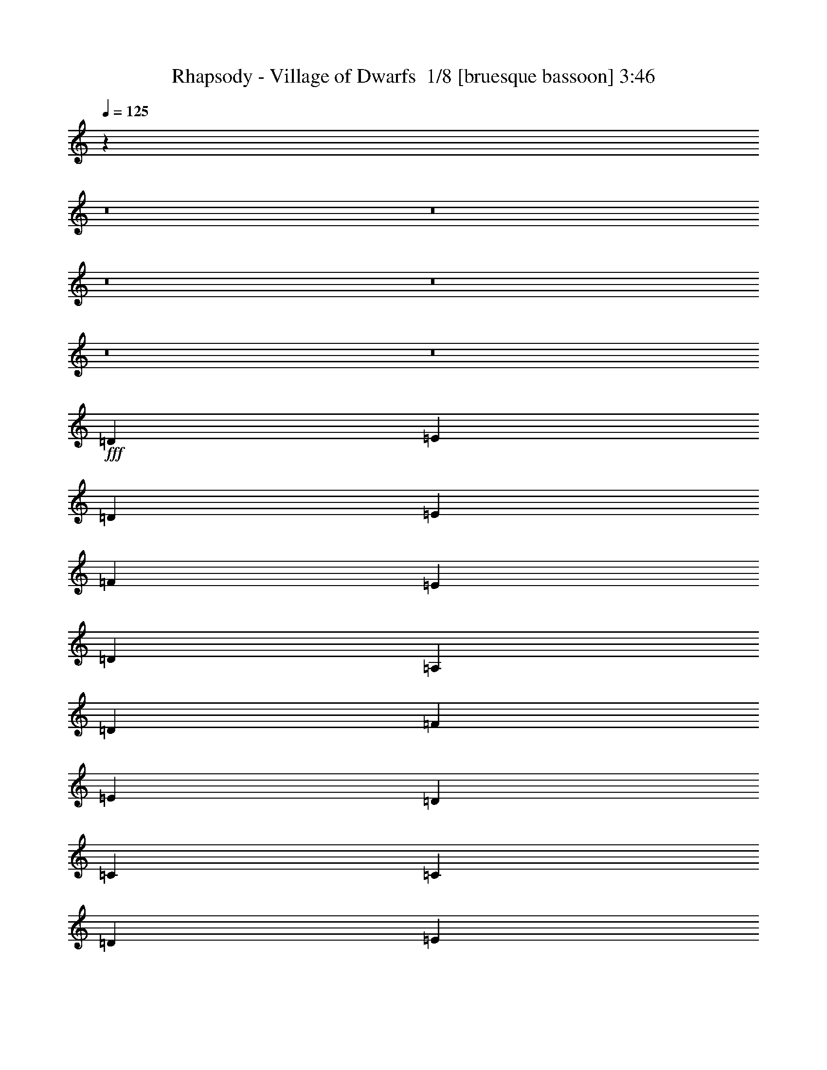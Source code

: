 % Produced with Bruzo's Transcoding Environment 2.0 alpha 
% Transcribed by Bruzo 

X:1
T: Rhapsody - Village of Dwarfs  1/8 [bruesque bassoon] 3:46
Z: Transcribed with BruTE -5 426 7
L: 1/4
Q: 125
K: C
z82349/8000
z8/1
z8/1
z8/1
z8/1
z8/1
z8/1
+fff+
[=D787/800]
[=E2623/8000]
[=D41/125]
[=E2623/8000]
[=F2623/8000]
[=E41/125]
[=D2623/8000]
[=A,2623/8000]
[=D2623/8000]
[=F41/125]
[=E2623/8000]
[=D2623/8000]
[=C41/125]
[=C2623/8000]
[=D2623/8000]
[=E41/125]
[=D787/800]
[=A,787/800]
[=D7869/8000]
[=E41/125]
[=D2623/8000]
[=E2623/8000]
[=F41/125]
[=E2623/8000]
[=D2623/8000]
[=A,41/125]
[=D2623/8000]
[=F2623/8000]
[=E41/125]
[=D2623/8000]
[=C2623/8000]
[=C41/125]
[=D2623/8000]
[=E2623/8000]
[=D787/400]
[=D2623/8000]
[=E41/125]
[=F2623/8000]
[=G2623/8000]
[=F41/125]
[=E2623/8000]
[=D2623/8000]
[=A2623/8000]
[=D41/125]
[=A2623/8000]
[=A2623/8000]
[=A41/125]
[^A2623/8000]
[=A2623/8000]
[=G41/125]
[=F2623/8000]
[=E2623/8000]
[=F41/125]
[=A2623/8000]
[=G2623/8000]
[=F41/125]
[=D7869/8000]
[=D41/125]
[=E2623/8000]
[=F2623/8000]
[=A41/125]
[=G2623/8000]
[=F2623/8000]
[=F5247/4000]
[=G2623/8000]
[=A2623/8000]
[=c41/125]
[^A2623/8000]
[=A2623/8000]
[=G2623/8000]
[=F41/125]
[=E2623/8000]
[=D787/400]
[=D787/800]
[=E2623/8000]
[=D41/125]
[=E2623/8000]
[=F2623/8000]
[=E2623/8000]
[=D41/125]
[=A,2623/8000]
[=D2623/8000]
[=F41/125]
[=E2623/8000]
[=D2623/8000]
[=C41/125]
[=C2623/8000]
[=D2623/8000]
[=E41/125]
[=D7869/8000]
[=A,787/800]
[=D787/800]
[=E41/125]
[=D2623/8000]
[=E2623/8000]
[=F41/125]
[=E2623/8000]
[=D2623/8000]
[=A,41/125]
[=D2623/8000]
[=F2623/8000]
[=E2623/8000]
[=D41/125]
[=C2623/8000]
[=C2623/8000]
[=D41/125]
[=E2623/8000]
[=D787/400]
[=D2623/8000]
[=E41/125]
[=F2623/8000]
[=G2623/8000]
[=F2623/8000]
[=E41/125]
[=D2623/8000]
[=A2623/8000]
[=D41/125]
[=A2623/8000]
[=A2623/8000]
[=A41/125]
[^A2623/8000]
[=A2623/8000]
[=G41/125]
[=F2623/8000]
[=E2623/8000]
[=F2623/8000]
[=A41/125]
[=G2623/8000]
[=F2623/8000]
[=D787/800]
[=D41/125]
[=E2623/8000]
[=F2623/8000]
[=A41/125]
[=G2623/8000]
[=F2623/8000]
[=F10493/8000]
[=G41/125]
[=A2623/8000]
[=c2623/8000]
[^A41/125]
[=A2623/8000]
[=G2623/8000]
[=F41/125]
[=E2623/8000]
[=D3143/1600]
z59037/4000
+mf+
[=F,2623/8000]
[=G,2623/8000]
[=A,41/125]
[=C787/800]
[=C2623/8000]
[^A,2623/8000]
[=F41/125]
[=E2623/4000]
[=D41/125]
[=G2623/8000]
+pp+
[=D2623/8000]
+mf+
[=E2623/8000]
[=F41/125]
[=E2623/8000]
[=F5247/8000]
[=E2623/8000]
[=D2623/8000]
[=A7837/8000]
z33/50
[=C2623/8000]
[=F5247/8000=A5247/8000]
[=A2623/8000]
[=A2623/8000]
[=G41/125]
[=F2623/8000]
[=G2623/8000]
[=E41/125]
[=C2623/8000]
[=E2623/8000]
[=F41/125]
[=E2623/8000]
[=A2617/8000]
z263/800
[=D237/800]
z719/2000
[=E41/125]
z2623/8000
[=D15377/8000]
z29603/2000
[=F,2623/8000]
[=G,2623/8000]
[=A,41/125]
[=C787/800]
[=C2623/8000]
[^A,2623/8000]
[=F2623/8000]
[=E5247/8000]
[=D2623/8000]
[=G41/125]
+pp+
[=D2623/8000]
+mf+
[=E2623/8000]
[=F41/125]
[=E2623/8000]
[=F5247/8000]
[=E2623/8000]
[=D2623/8000]
[=A7499/8000]
z2809/4000
[=C2623/8000]
[=F5247/8000=A5247/8000]
[=A2623/8000]
[=A2623/8000]
[=G41/125]
[=F2623/8000]
[=G2623/8000]
[=E41/125]
[=C2623/8000]
[=E2623/8000]
[=F41/125]
[=E2623/8000]
[=A2279/8000]
z2967/8000
[=D2533/8000]
z1357/4000
[=E1143/4000]
z2961/8000
[=D787/400]
+fff+
[=D7869/8000]
[=E41/125]
[=D2623/8000]
[=E2623/8000]
[=F41/125]
[=E2623/8000]
[=D2623/8000]
[=A,41/125]
[=D2623/8000]
[=F2623/8000]
[=E41/125]
[=D2623/8000]
[=C2623/8000]
[=C41/125]
[=D2623/8000]
[=E2623/8000]
[=D787/800]
[=A,787/800]
[=D787/800]
[=E2623/8000]
[=D41/125]
[=E2623/8000]
[=F2623/8000]
[=E41/125]
[=D2623/8000]
[=A,2623/8000]
[=D2623/8000]
[=F41/125]
[=E2623/8000]
[=D2623/8000]
[=C41/125]
[=C2623/8000]
[=D2623/8000]
[=E41/125]
[=D787/400]
[=D2623/8000]
[=E2623/8000]
[=F2623/8000]
[=G41/125]
[=F2623/8000]
[=E2623/8000]
[=D41/125]
[=A2623/8000]
[=D2623/8000]
[=A41/125]
[=A2623/8000]
[=A2623/8000]
[^A41/125]
[=A2623/8000]
[=G2623/8000]
[=F2623/8000]
[=E41/125]
[=F2623/8000]
[=A2623/8000]
[=G41/125]
[=F2623/8000]
[=D787/800]
[=D2623/8000]
[=E41/125]
[=F2623/8000]
[=A2623/8000]
[=G41/125]
[=F2623/8000]
[=F10493/8000]
[=G2623/8000]
[=A41/125]
[=c2623/8000]
[^A2623/8000]
[=A41/125]
[=G2623/8000]
[=F2623/8000]
[=E41/125]
[=D15701/8000]
z118087/8000
+mf+
[=F,41/125]
[=G,2623/8000]
[=A,2623/8000]
[=C787/800]
[=C41/125]
[^A,2623/8000]
[=F2623/8000]
[=E5247/8000]
[=D2623/8000]
[=G2623/8000]
+pp+
[=D41/125]
+mf+
[=E2623/8000]
[=F2623/8000]
[=E41/125]
[=F2623/4000]
[=E41/125]
[=D2623/8000]
[=A7823/8000]
z2647/4000
[=C2623/8000]
[=F2623/4000=A2623/4000]
[=A41/125]
[=A2623/8000]
[=G2623/8000]
[=F41/125]
[=G2623/8000]
[=E2623/8000]
[=C41/125]
[=E2623/8000]
[=F2623/8000]
[=E41/125]
[=A2603/8000]
z2643/8000
[=D2357/8000]
z289/800
[=E261/800]
z659/2000
[=D3841/2000]
z4737/320
[=F,41/125]
[=G,2623/8000]
[=A,2623/8000]
[=C787/800]
[=C2623/8000]
[^A,41/125]
[=F2623/8000]
[=E5247/8000]
[=D2623/8000]
[=G2623/8000]
+pp+
[=D41/125]
+mf+
[=E2623/8000]
[=F2623/8000]
[=E41/125]
[=F2623/4000]
[=E41/125]
[=D2623/8000]
[=A1497/1600]
z5631/8000
[=C41/125]
[=F2623/4000=A2623/4000]
[=A41/125]
[=A2623/8000]
[=G2623/8000]
[=F41/125]
[=G2623/8000]
[=E2623/8000]
[=C41/125]
[=E2623/8000]
[=F2623/8000]
[=E2623/8000]
[=A1133/4000]
z2981/8000
[=D2519/8000]
z341/1000
[=E71/250]
z1487/4000
[=D787/400]
+ff+
[=D339/1000]
[=A,537/4000]
z1639/8000
[=D1/8]
z107/500
[=F1149/8000]
z1563/8000
[=D1/8]
z107/500
[=F49/320]
z93/500
[=d157/500]
z91/250
[^A17/125]
z203/1000
[=A8137/8000]
[^A339/1000]
[=G1027/8000]
z843/4000
[^A657/4000]
z699/4000
[=A551/4000]
z161/800
[=F1/8]
z107/500
[=A589/4000]
z767/4000
[=G1357/8000]
[=F339/2000]
[=E339/2000]
[=D339/2000]
[=C339/2000]
[^A,339/2000]
[=C8137/8000]
[=D339/1000]
[=A,1/8]
z107/500
[=D317/2000]
z289/1600
[=F211/1600]
z1657/8000
[=D1343/8000]
z1369/8000
[=F1131/8000]
z1581/8000
[=d2419/8000]
z1503/4000
[^A1/8]
z107/500
[=A8137/8000]
[^A339/1000]
[=G1/8]
z107/500
[^A1221/8000]
z1491/8000
[^c1009/8000]
z213/1000
[^A81/500]
z177/1000
[^c271/2000]
z407/2000
[=d1/8]
z107/500
[=A29/200]
z1553/8000
[=F1/8]
z107/500
[=D8137/8000]
[=D339/1000]
[=A,1/8]
z107/500
[=D587/4000]
z769/4000
[=F1/8]
z1713/8000
[=D1249/8000]
z1463/8000
[=F1037/8000]
z67/320
[=d93/320]
z31/80
[^A1/8]
z107/500
[=A1017/1000]
[^A2713/8000]
[=G1339/8000]
z1373/8000
[^A1127/8000]
z317/1600
[=A1/8]
z107/500
[=F1203/8000]
z151/800
[=A1/8]
z107/500
[=G339/2000]
[=F339/2000]
[=E339/2000]
[=D339/2000]
[=C339/2000]
[^A,1357/8000]
[=C1017/1000]
[=D2713/8000]
[=A,323/2000]
z71/400
[=D27/200]
z51/250
[=F1/8]
z107/500
[=D289/2000]
z1557/8000
[=F1/8]
z107/500
[=d2231/8000]
z3193/8000
[^A1307/8000]
z281/1600
[=A8137/8000]
[^A339/1000]
[=G623/4000]
z1467/8000
[^A1033/8000]
z1679/8000
[^c1321/8000]
z1391/8000
[^A1109/8000]
z1603/8000
[^c1/8]
z1713/8000
[=d37/250]
z191/1000
[=A1/8]
z107/500
[=F63/400]
z363/2000
+mf+
[=D503/500]
z1651/160
z8/1
[=F49/160]
z1487/4000
+mp+
[=A9493/4000]
+mf+
[=c339/1000]
[^A2713/8000]
[=A339/1000]
[=G2403/8000]
z3021/8000
+mp+
[=d9493/4000]
+mf+
[=F339/1000]
[=G339/1000]
[=A2713/8000]
[^A589/2000]
z767/2000
[=G217/320]
[=A339/1000]
[^A339/1000]
[=A2583/8000]
z1421/4000
[=F1017/1000]
+pp+
[=A339/1000]
+mf+
[=E217/320]
[=E339/1000]
[=F339/1000]
[=D2713/8000]
[=F339/1000]
+mp+
[^C6067/1000]
z77889/8000
z8/1
z8/1
z8/1
z8/1
+mf+
[=F,2713/8000]
[=G,339/1000]
[=A,339/1000]
[=C8137/8000]
[=C339/1000]
[^A,339/1000]
[=F2713/8000]
[=E339/500]
[=D339/1000]
[=G2713/8000]
+pp+
[=D339/1000]
+mf+
[=E339/1000]
[=F339/1000]
[=E2713/8000]
[=F339/500]
[=E339/1000]
[=D339/1000]
[=A3827/4000]
z1477/2000
[=C339/1000]
[=F339/500=A339/500]
[=A2713/8000]
[=A339/1000]
[=G339/1000]
[=F339/1000]
[=G2713/8000]
[=E339/1000]
[=C339/1000]
[=E339/1000]
[=F2713/8000]
[=E339/1000]
[=A2333/8000]
z3091/8000
[=D2409/8000]
z377/1000
[=E621/2000]
z147/400
[=D803/400]
z65307/8000
[=E2713/8000]
[=F339/1000]
[=G339/1000]
[=A639/2000]
z2869/8000
[=F339/1000]
[=G2419/8000]
z601/1600
[=C339/1000]
[=E2713/8000]
[=F339/1000]
[=G339/1000]
[=A1323/4000]
z2779/8000
[=E339/1000]
[=D339/1000]
[=E2297/8000]
z391/1000
[=D123/125]
z8401/8000
[=C8137/8000]
[=C339/1000]
[^A,339/1000]
[=F339/1000]
[=E217/320]
[=D339/1000]
[=G339/1000]
+pp+
[=D2713/8000]
+mf+
[=E339/1000]
[=F339/1000]
[=E339/1000]
[=F217/320]
[=E339/1000]
[=D339/1000]
[=A7779/8000]
z5783/8000
[=C339/1000]
[=F339/500=A339/500]
[=A339/1000]
[=A2713/8000]
[=G339/1000]
[=F339/1000]
[=G339/1000]
[=E2713/8000]
[=C339/1000]
[=E339/1000]
[=F339/1000]
[=E2713/8000]
[=A1229/4000]
z1483/4000
[=D1267/4000]
z2891/8000
[=E2609/8000]
z563/1600
[=D16273/8000]
[=A603/2000]
z3013/8000
[=D2487/8000]
z2937/8000
[=E2563/8000]
z1431/4000
[=D16273/8000]
[=A473/1600]
z153/400
[=D61/200]
z373/1000
[=E629/2000]
z2909/8000
[=D3591/8000]
z191/16

X:2
T: Rhapsody - Village of Dwarfs  2/8 [clarinet] 3:46
Z: Transcribed with BruTE -40 359 11
L: 1/4
Q: 125
K: C
z3429/500
+ppp+
[=D41149/8000]
+ff+
[=A3429/2000]
[=F3429/2000]
[=D3429/2000]
[=E3429/1000]
[=F13717/8000]
[=G3429/2000]
[=G13487/4000]
z1829/2000
[^A3429/4000]
[=A3429/4000]
[=G3429/4000]
[=D,27433/8000-=A,27433/8000-=D27433/8000-=G27433/8000]
[=F3429/1000=D,3429/1000=A,3429/1000=D3429/1000]
[=C,3429/2000-=G,3429/2000-=C3429/2000-=G3429/2000]
[=F3429/2000=C,3429/2000-=G,3429/2000-=C3429/2000-]
[=E13717/8000=C,13717/8000-=G,13717/8000-=C13717/8000]
[=C3429/2000=C,3429/2000=G,3429/2000]
[=D,5469/400=A,5469/400=D5469/400]
z58701/4000
z8/1
z8/1
z8/1
z8/1
z8/1
z8/1
+fff+
[=A,2623/8000]
[=D3279/2000]
[=E41/125]
[=F2047/1600]
z2881/8000
[=D41/125]
[=E2623/4000]
[=E2623/8000]
[=G5247/8000]
[=G2623/8000]
[=F787/800]
+ff+
[=D5247/8000]
+fff+
[=A,2623/8000]
[=D13117/8000]
[=E2623/8000]
[=F2569/2000]
z2841/8000
[=E2623/8000]
[=G5247/8000]
[=G2623/8000]
[=F5247/8000]
[=E2623/8000]
[=D3279/2000]
[=F,41/125=F41/125]
[=C2623/4000=c2623/4000]
[=C41/125=c41/125]
[=C2623/8000=c2623/8000]
[^A,2623/8000^A2623/8000]
[=A,41/125=A41/125]
[=G,10493/8000=G10493/8000]
[=F,2623/8000=F2623/8000]
[=G,2623/8000=G2623/8000]
[=A,5247/8000=A5247/8000]
[=A,2623/8000=A2623/8000]
[=A,41/125=A41/125]
[=G,2623/8000=G2623/8000]
[=F,2623/8000=F2623/8000]
[=E,13117/8000=E13117/8000]
[=C,2623/8000=C2623/8000]
[=F,5247/8000=F5247/8000]
[=G,2623/8000=G2623/8000]
[=A,2623/8000=A2623/8000]
[=G,41/125=G41/125]
[=F,2623/8000=F2623/8000]
[=G,787/800=G787/800]
[=G,2623/8000=G2623/8000]
[=F,41/125=F41/125]
[=E,2623/8000=E2623/8000]
[^C,5247/8000^C5247/8000]
[=B,2623/4000]
[^C,5247/8000^C5247/8000]
[=D,3279/2000-=D3279/2000-]
[=A,41/125=D,41/125=D41/125]
[=D3279/2000]
[=E41/125]
[=F10397/8000]
z2671/4000
[=E5247/8000]
[=E2623/8000]
[=G5247/8000]
[=G2623/8000]
[=F787/800]
[=D5247/8000]
[=A,2623/8000]
[=D13117/8000]
[=E2623/8000]
[=F5219/4000]
z2679/8000
[=F2623/8000]
[=G5247/8000]
[=G2623/8000]
[=F2623/4000]
[=E41/125]
[=D3279/2000]
[=F,41/125=F41/125]
[=C2623/4000=c2623/4000]
[=C41/125=c41/125]
[=C2623/8000=c2623/8000]
[^A,2623/8000^A2623/8000]
[=A,2623/8000=A2623/8000]
[=G,5247/4000=G5247/4000]
[=F,2623/8000=F2623/8000]
[=G,2623/8000=G2623/8000]
[=A,5247/8000=A5247/8000]
[=A,2623/8000=A2623/8000]
[=A,41/125=A41/125]
[=G,2623/8000=G2623/8000]
[=F,2623/8000=F2623/8000]
[=E,13117/8000=E13117/8000]
[=C,2623/8000=C2623/8000]
[=F,5247/8000=F5247/8000]
[=G,2623/8000=G2623/8000]
[=A,2623/8000=A2623/8000]
[=G,41/125=G41/125]
[=F,2623/8000=F2623/8000]
[=G,787/800=G787/800]
[=G,2623/8000=G2623/8000]
[=F,41/125=F41/125]
[=E,2623/8000=E2623/8000]
[^C,2623/4000^C2623/4000]
[=B,5247/8000]
[^C,5247/8000^C5247/8000]
[=D,15539/8000=D15539/8000]
z24283/1600
z8/1
z8/1
[=A,2623/8000]
[=D13117/8000]
[=E2623/8000]
[=F5111/4000]
z579/1600
[=D2623/8000]
[=E5247/8000]
[=E2623/8000]
[=G5247/8000]
[=G2623/8000]
[=F787/800]
[=D5247/8000]
[=A,2623/8000]
[=D3279/2000]
[=E41/125]
[=F5131/4000]
z1427/4000
[=A,41/125]
[=G1261/4000]
z681/2000
[=G41/125]
[=F2623/4000]
[=E41/125]
[=D3279/2000]
[=F,2623/8000=F2623/8000]
[=C5247/8000=c5247/8000]
[=C2623/8000=c2623/8000]
[=C41/125=c41/125]
[^A,2623/8000^A2623/8000]
[=A,2623/8000=A2623/8000]
[=G,10493/8000=G10493/8000]
[=F,41/125=F41/125]
[=G,2623/8000=G2623/8000]
[=A,5247/8000=A5247/8000]
[=A,2623/8000=A2623/8000]
[=A,2623/8000=A2623/8000]
[=G,41/125=G41/125]
[=F,2623/8000=F2623/8000]
[=E,13117/8000=E13117/8000]
[=C,2623/8000=C2623/8000]
[=F,2623/4000=F2623/4000]
[=G,41/125=G41/125]
[=A,2623/8000=A2623/8000]
[=G,2623/8000=G2623/8000]
[=F,41/125=F41/125]
[=G,787/800=G787/800]
[=G,2623/8000=G2623/8000]
[=F,2623/8000=F2623/8000]
[=E,41/125=E41/125]
[^C,2623/4000^C2623/4000]
[=B,5247/8000]
[^C,2623/4000^C2623/4000]
[=D,13117/8000-=D13117/8000-]
[=A,2623/8000=D,2623/8000=D2623/8000]
[=D13117/8000]
[=E2623/8000]
[=F649/500]
z2733/8000
[=D2623/8000]
[=E5247/8000]
[=E2623/8000]
[=G5247/8000]
[=G2623/8000]
[=F787/800]
[=D2623/4000]
[=A,41/125]
[=D2541/2000]
z369/1000
[=E41/125]
[=F1303/1000]
z673/2000
[=F41/125]
[=G2623/4000]
[=G2623/8000]
[=F5247/8000]
[=E2623/8000]
[=D13117/8000]
[=F,2623/8000=F2623/8000]
[=C5247/8000=c5247/8000]
[=C2623/8000=c2623/8000]
[=C2623/8000=c2623/8000]
[^A,41/125^A41/125]
[=A,2623/8000=A2623/8000]
[=G,10493/8000=G10493/8000]
[=F,41/125=F41/125]
[=G,2623/8000=G2623/8000]
[=A,5247/8000=A5247/8000]
[=A,2623/8000=A2623/8000]
[=A,2623/8000=A2623/8000]
[=G,41/125=G41/125]
[=F,2623/8000=F2623/8000]
[=E,3279/2000=E3279/2000]
[=C,41/125=C41/125]
[=F,2623/4000=F2623/4000]
[=G,41/125=G41/125]
[=A,2623/8000=A2623/8000]
[=G,2623/8000=G2623/8000]
[=F,41/125=F41/125]
[=G,787/800=G787/800]
[=G,2623/8000=G2623/8000]
[=F,2623/8000=F2623/8000]
[=E,2623/8000=E2623/8000]
[^C,5247/8000^C5247/8000]
[=B,5247/8000]
[^C,2623/4000^C2623/4000]
[=D,7763/4000=D7763/4000]
z15223/1000
z8/1
z8/1
z8/1
z8/1
z8/1
z8/1
z8/1
+p+
[=F,32547/8000]
[=A,16273/8000]
[=G,32547/8000]
[^A,8137/4000]
[=C1017/1000]
[=D8137/8000]
[=G,8137/4000]
[=F,16273/8000]
[=C,32547/8000]
+f+
[=D,1513/500]
z5627/8000
+fff+
[=A,339/1000]
[=D1017/1000-]
+mf+
[=F2713/8000=D2713/8000-]
[=E339/1000=D339/1000]
+fff+
[=E339/1000=F339/1000]
[=D2597/2000-=F2597/2000]
+ppp+
[=D3173/8000]
+fff+
[=D2713/8000]
[=E339/500=G339/500-]
[=E339/1000=G339/1000]
[=E217/320-=G217/320]
[=G339/1000=E339/1000]
[=F8137/8000]
[=D339/500-]
[=A,339/1000=D339/1000]
[=D8137/8000-=F8137/8000]
+mf+
[=A339/1000=D339/1000-]
[=G2713/8000=D2713/8000]
+fff+
[=E339/1000=F339/1000]
[=F5397/4000=A5397/4000-]
+ppp+
[=A2767/8000]
+fff+
[=A,339/1000=E339/1000]
[=G2521/8000]
z363/1000
[=G339/1000]
[=E217/320=F217/320]
[=E339/1000=F339/1000]
[=D13561/8000-]
[=F,339/1000=F339/1000=D339/1000]
[=C217/320=F217/320-=c217/320]
[=C339/1000=c339/1000=F339/1000]
[=C339/1000=A339/1000-=c339/1000]
[^A,339/1000^A339/1000=A339/1000]
[=A,2713/8000=A2713/8000]
[=G,10849/8000=G10849/8000-]
[=F,339/1000=F339/1000=G339/1000]
[=G,339/1000=G339/1000]
[=A,217/320=F217/320-=A217/320]
[=A,339/1000=A339/1000=F339/1000-]
[=A,339/1000=A339/1000=F339/1000-]
[=G,339/1000=G339/1000=F339/1000]
[=F,339/1000=F339/1000]
[=E,8137/8000-=E8137/8000=A8137/8000]
+mf+
[=E217/320-=E,217/320]
+fff+
[=C,339/1000=C339/1000=E339/1000]
[=F,339/500=F339/500-]
[=G,2713/8000=G2713/8000=F2713/8000]
[=A,339/1000=A339/1000-]
[=G,339/1000=G339/1000=A339/1000-]
[=F,339/1000=F339/1000=A339/1000]
[=G,8137/8000=G8137/8000]
[=G,339/1000=G339/1000-]
[=F,2713/8000=F2713/8000=G2713/8000-]
[=E,339/1000=E339/1000=G339/1000]
[^C,339/500^C339/500=A339/500-]
[=B,339/1000-=A339/1000]
+mf+
[=E2713/8000-=B,2713/8000]
+fff+
[^C,339/500^C339/500=E339/500]
[=D,13561/8000=D13561/8000-]
[=F,2713/8000=F2713/8000=D2713/8000]
[=C339/500=F339/500-=c339/500]
[=C339/1000=c339/1000=F339/1000]
[=C2713/8000=A2713/8000-=c2713/8000]
[^A,339/1000^A339/1000=A339/1000]
[=A,339/1000=A339/1000]
[=G,13561/8000=G13561/8000]
[=G,339/1000=G339/1000]
[=A,217/320=F217/320-=A217/320]
[=A,339/1000=A339/1000=F339/1000-]
[=A,339/1000=A339/1000=F339/1000-]
[=G,2713/8000=G2713/8000=F2713/8000]
[=F,339/1000=F339/1000]
[=E,8137/8000-=E8137/8000=A8137/8000]
+mf+
[=E339/500-=E,339/500]
+fff+
[=C,339/1000=C339/1000=E339/1000]
[=F,217/320=F217/320-]
[=G,339/1000=G339/1000=F339/1000]
[=A,217/320=A217/320-]
[^A,339/1000^A339/1000=A339/1000]
[=C1017/1000=G1017/1000=c1017/1000]
[=G,217/320=G217/320]
[=G,339/1000=G339/1000]
[=A,217/320=A217/320]
[=A,339/1000=A339/1000]
[=E,339/500=E339/500-]
[=F,2713/8000=F2713/8000=E2713/8000]
[=D,13561/8000=D13561/8000-]
[=F,339/1000=F339/1000=D339/1000]
[=C217/320=F217/320-=c217/320]
[=C339/1000=c339/1000=F339/1000]
[=C339/1000=A339/1000-=c339/1000]
[^A,339/1000^A339/1000=A339/1000]
[=A,339/1000=A339/1000]
[=G,6781/4000=G6781/4000]
[=G,339/1000=G339/1000]
[=A,339/500=F339/500-=A339/500]
[=A,2713/8000=A2713/8000=F2713/8000-]
[=A,339/1000=A339/1000=F339/1000-]
[=G,339/1000=G339/1000=F339/1000]
[=F,339/1000=F339/1000]
[=E,8137/8000-=E8137/8000=A8137/8000]
+mf+
[=E217/320-=E,217/320]
+fff+
[=C,339/1000=C339/1000=E339/1000]
[=F,339/500=F339/500-]
[=G,339/1000=G339/1000=F339/1000]
[=A,217/320=A217/320-]
[^A,339/1000^A339/1000=A339/1000]
[=C8137/8000=G8137/8000=c8137/8000]
[=G,339/500=G339/500]
[=G,2713/8000=G2713/8000]
[=A,339/500=A339/500]
[=A,339/1000=A339/1000]
[=E,217/320=E217/320-]
[=F,339/1000=F339/1000=E339/1000]
[=D,16273/8000=D16273/8000]
[=E,217/320=E217/320=A217/320-]
[=D,339/1000-=D339/1000-=A339/1000]
+mf+
[=E339/1000=D,339/1000=D339/1000]
+fff+
[=E,217/320=E217/320]
[=D,16273/8000=D16273/8000=F16273/8000]
[=E,217/320=E217/320=A217/320-]
[=D,339/1000-=D339/1000-=A339/1000]
+mf+
[^c339/1000-=D,339/1000=D339/1000]
+fff+
[=E,217/320=E217/320^c217/320]
[=D,339/1000-=D339/1000-=F339/1000-=d339/1000]
+ppp+
[=d1/8-=D,1/8=D1/8=F1/8]
[=d107/500]
+pp+
[=d339/1000]
+ppp+
[=d2713/8000]
[=d339/1000]
[=d339/1000]
[=d1159/4000]
z3107/8000
[=d2393/8000]
z75/8

X:3
T: Rhapsody - Village of Dwarfs  3/8 [flute] 3:46
Z: Transcribed with BruTE 27 354 1
L: 1/4
Q: 125
K: C
z30861/4000
+f+
[=A,3429/8000]
+p+
[=A,3429/8000]
+f+
[=A,3429/8000]
+p+
[=A,3429/8000]
+mp+
[=A,3429/8000]
+pp+
[=A,3429/8000]
+mp+
[=A,343/800]
+pp+
[=A,3429/8000]
+p+
[=A,3429/8000]
+ppp+
[=A,3429/8000]
+p+
[=A,3429/8000]
+ppp+
[=A,3429/8000]
+pp+
[=A,3429/8000]
+ppp+
[=A,2/5]
z34519/8000
+f+
[=G,3429/8000]
+p+
[=G,3429/8000]
+f+
[=G,3429/8000]
+p+
[=G,3429/8000]
+mp+
[=G,3429/8000]
+pp+
[=G,3429/8000]
+mp+
[=G,343/800]
+pp+
[=G,3429/8000]
+p+
[=G,3429/8000]
+ppp+
[=G,3429/8000]
+p+
[=G,3429/8000]
+ppp+
[=G,3429/8000]
+pp+
[=G,3429/8000]
+ppp+
[=G,3403/8000]
z1721/2000
+f+
[^A,3429/8000]
+p+
[^A,3429/8000]
+f+
[^A,3429/8000]
+p+
[^A,3429/8000]
+mp+
[^A,3429/8000]
+pp+
[^A,3429/8000]
+mp+
[=A,3429/8000]
+pp+
[=A,3429/8000]
+p+
[=G,3429/8000]
+ppp+
[=G,3429/8000]
+p+
[=F,3429/8000]
+ppp+
[=F,3429/8000]
+pp+
[=E,3429/8000]
+ppp+
[=E,3039/8000]
z7249/8000
+f+
[=A,3429/8000]
+p+
[=A,3429/8000]
+f+
[=A,3429/8000]
+p+
[=A,3429/8000]
+mp+
[=A,3429/8000]
+pp+
[=A,3429/8000]
+mp+
[=A,3429/8000]
+pp+
[=A,3429/8000]
+p+
[=A,3429/8000]
+ppp+
[=A,3429/8000]
+p+
[=A,3429/8000]
+ppp+
[=A,3429/8000]
+pp+
[=A,3429/8000]
+ppp+
[=A,1587/4000]
z7113/8000
+f+
[=G,3429/8000]
+p+
[=G,3429/8000]
+f+
[=G,3429/8000]
+p+
[=G,3429/8000]
+mp+
[=G,3429/8000]
+pp+
[=G,3429/8000]
+mp+
[=G,3429/8000]
+pp+
[=G,343/800]
+p+
[=G,3429/8000]
+ppp+
[=G,3429/8000]
+p+
[=G,3429/8000]
+ppp+
[=G,3429/8000]
+pp+
[=G,3429/8000]
+ppp+
[=G,3309/8000]
z3489/4000
+f+
[=D,3429/8000]
+p+
[=D,3429/8000]
+f+
[=D,3429/8000]
+p+
[=D,3429/8000]
+mp+
[=D,3429/8000]
+pp+
[=D,3429/8000]
+mp+
[=D,3429/8000]
+pp+
[=D,3429/8000]
+p+
[=D,3429/8000]
+ppp+
[=D,3429/8000]
+p+
[=D,3429/8000]
+ppp+
[=D,3429/8000]
+pp+
[=D,3429/8000]
+ppp+
[=D,3429/8000]
+pp+
[=D,3429/8000]
+ppp+
[=D,3087/8000]
z4161/320
z8/1
z8/1
z8/1
z8/1
z8/1
z8/1
z8/1
+f+
[=A2623/8000]
[=F2623/8000]
[=D41/125]
[=A2623/8000]
[=F2623/8000]
[=D41/125]
[=A10493/8000]
[=G2623/8000]
[=F41/125]
[=G10493/8000]
[=F2623/8000]
[=E2623/8000]
[=F787/800]
[=D2443/4000]
z373/1000
[=A41/125]
[=F2623/8000]
[=D2623/8000]
[=A41/125]
[=F2623/8000]
[=D2623/8000]
[=A10493/8000]
[=G41/125]
[=A2623/8000]
[^A2623/8000]
[=A41/125]
[=G2623/8000]
[=F2623/8000]
[=E41/125]
[=F2623/8000]
[=D2949/2000]
z65863/8000
z8/1
[=A2623/8000]
[=F2623/8000]
[=D41/125]
[=A2623/8000]
[=F2623/8000]
[=D41/125]
[=A10493/8000]
[=G2623/8000]
[=F2623/8000]
[=G5247/4000]
[=F2623/8000]
[=E2623/8000]
[=F787/800]
[=D631/1000]
z1411/4000
[=A2623/8000]
[=F41/125]
[=D2623/8000]
[=A2623/8000]
[=F41/125]
[=D2623/8000]
[=A10493/8000]
[=G41/125]
[=A2623/8000]
[^A2623/8000]
[=A41/125]
[=G1311/8000]
+mp+
[=A41/250]
+f+
[=F2623/8000]
[=E2623/8000]
[=F41/125]
[=D5729/4000]
z63019/4000
z8/1
z8/1
z8/1
z8/1
[=A41/125]
[=F2623/8000]
[=D2623/8000]
[=A41/125]
[=F2623/8000]
[=D2623/8000]
[=A5247/4000]
[=G2623/8000]
[=F2623/8000]
[=G10493/8000]
[=A41/250]
[=G41/250]
[=F1311/8000]
[=E41/250]
[=F787/800]
[=D609/1000]
z1499/4000
[=A2623/8000]
[=F41/125]
[=D2623/8000]
[=A2623/8000]
[=F2623/8000]
[=D41/125]
[=A10493/8000]
[=G2623/8000]
[=A41/125]
[^A2623/8000]
[=A2623/8000]
[=G41/250]
[=A41/250]
[=F2623/8000]
[=E2623/8000]
[=F41/125]
[=D5891/4000]
z16469/2000
z8/1
[=A41/125]
[=F2623/8000]
[=D2623/8000]
[=A41/125]
[=F2623/8000]
[=D2623/8000]
[=A10493/8000]
[=G41/125]
[=F2623/8000]
[=G10493/8000]
[=A41/250]
[=G41/250]
[=F1311/8000]
[=E41/250]
[=F787/800]
[=D2517/4000]
z709/2000
[=A2623/8000]
[=F2623/8000]
[=D41/125]
[=A1311/8000]
[=G41/250]
[=F2623/8000]
[=D41/125]
[=A10493/8000]
[=G2623/8000]
[=A41/125]
[=c1311/8000]
[^A41/250]
[=c1311/8000]
[^A41/250]
[=G2623/8000]
[=F41/125]
[=E2623/8000]
[=F2623/8000]
[=D2289/1600]
z70589/8000
z8/1
z8/1
z8/1
z8/1
z8/1
[=F,2411/8000]
z1507/4000
[=A,339/1000]
[=G,1137/4000]
z63/160
[=F,339/1000]
[=C2713/8000]
[=G,1/8]
z107/500
[=E,1213/8000]
z1499/8000
[=C,8137/8000]
[=G,591/2000]
z153/400
[^A,2713/8000]
[=A,2227/8000]
z3197/8000
[=G,339/1000]
[=D2713/8000]
[=A,1/8]
z107/500
[=F,583/4000]
z773/4000
[=D,8137/8000]
[^A,339/1000]
[=G,339/1000]
[^A,339/1000]
[=D2713/8000]
[=C339/1000]
[^A,339/1000]
[=A,339/1000]
[=F,2713/8000]
[=D,339/1000]
[=F,8137/8000]
[=D,339/1000]
[=A,339/1000]
[=D,339/1000]
[=F,2713/8000]
[=D,339/1000]
[=F,339/1000]
[=A,10849/8000]
[=G,339/1000]
[=F,339/1000]
[=E,8137/4000]
[=F,49/160]
z1487/4000
[=A,2713/8000]
[=G,2313/8000]
z3111/8000
[=F,339/1000]
[=C2713/8000]
[=G,1/8]
z107/500
[=E,313/2000]
z73/400
[=C,8137/8000]
[=G,2403/8000]
z3021/8000
[^A,339/1000]
[=A,2267/8000]
z1579/4000
[=G,339/1000]
[=D339/1000]
[=A,1/8]
z1713/8000
[=F,241/1600]
z1507/8000
[=D,8137/8000]
[^A,339/1000]
[=G,339/1000]
[^A,339/1000]
[=D2713/8000]
[=C339/2000]
[=D339/2000]
[^A,339/1000]
[=A,339/1000]
[=F,2713/8000]
[=D,339/1000]
[=F,1017/1000]
[=D,2713/8000]
[=A,339/1000]
[=D,339/1000]
[=F,339/1000]
[=D,2713/8000]
[=F,339/1000]
[=A,10849/8000]
[=G,339/1000]
[=F,339/1000]
[=E,32263/8000]
z83839/8000
z8/1
z8/1
[=A339/1000]
[=F339/1000]
[=D339/1000]
[=A2713/8000]
[=F339/1000]
[=D339/1000]
[=A10849/8000]
[=G339/1000]
[=F2713/8000]
[=G10849/8000]
[=F339/1000]
[=E339/1000]
[=F8137/8000]
[=D1301/2000]
z733/2000
[=A2713/8000]
[=F339/1000]
[=D339/1000]
[=A339/1000]
[=F2713/8000]
[=D339/1000]
[=A10849/8000]
[=G339/1000]
[=A339/1000]
[^A2713/8000]
[=A339/1000]
[=G339/1000]
[=F339/1000]
[=E2713/8000]
[=F339/1000]
[=D11747/8000]
z95/8
z8/1
z8/1
z8/1
z8/1
z8/1
z8/1
z8/1

X:4
T: Rhapsody - Village of Dwarfs  4/8 [student fiddle] 3:46
Z: Transcribed with BruTE -5 199 9
L: 1/4
Q: 125
K: C
z82349/8000
z8/1
z8/1
z8/1
z8/1
z8/1
z8/1
+ff+
[=D787/200=A787/200=d787/200]
[=C787/400=G787/400=c787/400]
[=D787/400=A787/400=d787/400]
[=D31479/8000=A31479/8000=d31479/8000]
[=C787/400=G787/400=c787/400]
[=D787/400=A787/400=d787/400]
[=D787/200=A787/200=d787/200]
[=C787/400=G787/400=c787/400]
[=D15739/8000=A15739/8000=d15739/8000]
[=D787/200=A787/200=d787/200]
[=C787/400=G787/400=c787/400]
[=D787/800=A787/800=d787/800-]
[=D2623/8000-=A2623/8000-=d2623/8000-]
+mf+
[=C41/125=G41/125=D41/125-=A41/125-=d41/125-]
+mp+
[=A,2623/8000=E2623/8000=D2623/8000=A2623/8000=d2623/8000]
+ff+
[=D787/800=A787/800-=d787/800-]
[=D2623/8000=A2623/8000-=d2623/8000-]
[=D41/125=A41/125-=d41/125-]
[=D2623/8000=A2623/8000=d2623/8000]
[=D787/800=A787/800-=d787/800-]
[=D2623/8000=A2623/8000-=d2623/8000-]
[=D2623/8000=A2623/8000-=d2623/8000-]
[=D41/125=A41/125=d41/125]
[=C787/800=G787/800-=c787/800-]
[=C2623/8000=G2623/8000-=c2623/8000-]
[=C2623/8000=G2623/8000-=c2623/8000-]
[=C41/125=G41/125=c41/125]
[=D7869/8000=A7869/8000-=d7869/8000-]
[=D41/125=A41/125-=d41/125-]
[=D2623/8000=A2623/8000-=d2623/8000-]
[=D2623/8000=A2623/8000=d2623/8000]
[=D787/800=A787/800-=d787/800-]
[=D41/125=A41/125-=d41/125-]
[=D2623/8000=A2623/8000-=d2623/8000-]
[=D2623/8000=A2623/8000=d2623/8000]
[=D787/800=A787/800-=d787/800-]
[=D41/125=A41/125-=d41/125-]
[=D2623/8000=A2623/8000-=d2623/8000-]
[=D2623/8000=A2623/8000=d2623/8000]
[=C787/800=G787/800-=c787/800-]
[=C2623/8000=G2623/8000-=c2623/8000-]
[=C41/125=G41/125-=c41/125-]
[=C2623/8000=G2623/8000=c2623/8000]
[=D787/800=A787/800-=d787/800-]
[=D2623/8000-=A2623/8000-=d2623/8000-]
[=C41/125=D41/125-=A41/125-=d41/125-]
[=A,2623/8000=D2623/8000=A2623/8000=d2623/8000]
[=D787/800=A787/800-=d787/800-]
[=D2623/8000=A2623/8000-=d2623/8000-]
[=D2623/8000=A2623/8000-=d2623/8000-]
[=D41/125=A41/125=d41/125]
[=D787/800=A787/800-=d787/800-]
[=D2623/8000=A2623/8000-=d2623/8000-]
[=D2623/8000=A2623/8000-=d2623/8000-]
[=D41/125=A41/125=d41/125]
[=C787/800=G787/800-=c787/800-]
[=C2623/8000=G2623/8000-=c2623/8000-]
[=C2623/8000=G2623/8000-=c2623/8000-]
[=C2623/8000=G2623/8000=c2623/8000]
[=D787/800=A787/800-=d787/800-]
[=D41/125=A41/125-=d41/125-]
[=D2623/8000=A2623/8000-=d2623/8000-]
[=D2623/8000=A2623/8000=d2623/8000]
[=D787/800=A787/800-=d787/800-]
[=D41/125=A41/125-=d41/125-]
[=D2623/8000=A2623/8000-=d2623/8000-]
[=D2623/8000=A2623/8000=d2623/8000]
[=D787/800=A787/800-=d787/800-]
[=D2623/8000=A2623/8000-=d2623/8000-]
[=D41/125=A41/125-=d41/125-]
[=D2623/8000=A2623/8000=d2623/8000]
[=C787/800=G787/800-=c787/800-]
[=C2623/8000=G2623/8000-=c2623/8000-]
[=C41/125=G41/125-=c41/125-]
[=C2623/8000=G2623/8000=c2623/8000]
[=D787/800=A787/800-=d787/800-]
[=D2623/8000-=A2623/8000-=d2623/8000-]
[=C41/125=D41/125-=A41/125-=d41/125-]
[=A,1299/4000=D1299/4000=A1299/4000=d1299/4000]
z59037/4000
[=D2951/4000=A2951/4000]
+pp+
[=A,123/500=E123/500]
+ff+
[=F,787/800=C787/800=F787/800]
[=A,2623/8000]
[=G,2623/8000]
[=F,41/125]
[=C787/800=G787/800=c787/800]
[=C2623/8000]
[=D2623/8000]
[=E2623/8000]
[=D787/800=A787/800=d787/800]
[=D41/125]
[=E2623/8000]
[=F2623/8000]
[=A,787/800=E787/800=A787/800]
[^C787/800]
[=F,787/800=C787/800=F787/800]
[=A,2623/8000]
[=G,41/125]
[=F,2623/8000]
[=C787/800=G787/800=c787/800]
[=C2623/8000]
[=D41/125]
[=E2623/8000]
[^C5247/8000]
[=B,2623/4000]
[^C5247/8000]
[=D15377/8000]
z29603/2000
[=D2951/4000=A2951/4000]
+pp+
[=A,123/500=E123/500]
+ff+
[=F,787/800=C787/800=F787/800]
[=A,2623/8000]
[=G,2623/8000]
[=F,2623/8000]
[=C787/800=G787/800=c787/800]
[=C41/125]
[=D2623/8000]
[=E2623/8000]
[=D787/800=A787/800=d787/800]
[=D41/125]
[=E2623/8000]
[=F2623/8000]
[=A,787/800=E787/800=A787/800]
[^C787/800]
[=F,787/800=C787/800=F787/800]
[=A,2623/8000]
[=G,41/125]
[=F,2623/8000]
[=C787/800=G787/800=c787/800]
[=C2623/8000]
[=D41/125]
[=E2623/8000]
[^C2623/4000]
[=B,5247/8000]
[^C5247/8000]
[=D787/400]
[=D7869/8000=A7869/8000-=d7869/8000-]
[=D41/125=A41/125-=d41/125-]
[=D2623/8000=A2623/8000-=d2623/8000-]
[=D2623/8000=A2623/8000=d2623/8000]
[=D787/800=A787/800-=d787/800-]
[=D41/125=A41/125-=d41/125-]
[=D2623/8000=A2623/8000-=d2623/8000-]
[=D2623/8000=A2623/8000=d2623/8000]
[=C787/800=G787/800-=c787/800-]
[=C41/125=G41/125-=c41/125-]
[=C2623/8000=G2623/8000-=c2623/8000-]
[=C2623/8000=G2623/8000=c2623/8000]
[=D787/800=A787/800-=d787/800-]
[=D2623/8000=A2623/8000-=d2623/8000-]
[=D41/125=A41/125-=d41/125-]
[=D2623/8000=A2623/8000=d2623/8000]
[=D787/800=A787/800-=d787/800-]
[=D2623/8000=A2623/8000-=d2623/8000-]
[=D41/125=A41/125-=d41/125-]
[=D2623/8000=A2623/8000=d2623/8000]
[=D787/800=A787/800-=d787/800-]
[=D2623/8000=A2623/8000-=d2623/8000-]
[=D2623/8000=A2623/8000-=d2623/8000-]
[=D41/125=A41/125=d41/125]
[=C787/800=G787/800-=c787/800-]
[=C2623/8000=G2623/8000-=c2623/8000-]
[=C2623/8000=G2623/8000-=c2623/8000-]
[=C41/125=G41/125=c41/125]
[=D787/800=A787/800-=d787/800-]
[=D2623/8000-=A2623/8000-=d2623/8000-]
[=C2623/8000=D2623/8000-=A2623/8000-=d2623/8000-]
[=A,41/125=D41/125=A41/125=d41/125]
[=D7869/8000=A7869/8000-=d7869/8000-]
[=D41/125=A41/125-=d41/125-]
[=D2623/8000=A2623/8000-=d2623/8000-]
[=D2623/8000=A2623/8000=d2623/8000]
[=D787/800=A787/800-=d787/800-]
[=D41/125=A41/125-=d41/125-]
[=D2623/8000=A2623/8000-=d2623/8000-]
[=D2623/8000=A2623/8000=d2623/8000]
[=C787/800=G787/800-=c787/800-]
[=C2623/8000=G2623/8000-=c2623/8000-]
[=C41/125=G41/125-=c41/125-]
[=C2623/8000=G2623/8000=c2623/8000]
[=D787/800=A787/800-=d787/800-]
[=D2623/8000=A2623/8000-=d2623/8000-]
[=D41/125=A41/125-=d41/125-]
[=D2623/8000=A2623/8000=d2623/8000]
[=D787/800=A787/800-=d787/800-]
[=D2623/8000=A2623/8000-=d2623/8000-]
[=D41/125=A41/125-=d41/125-]
[=D2623/8000=A2623/8000=d2623/8000]
[=D787/800=A787/800-=d787/800-]
[=D2623/8000=A2623/8000-=d2623/8000-]
[=D2623/8000=A2623/8000-=d2623/8000-]
[=D41/125=A41/125=d41/125]
[=C787/800=G787/800-=c787/800-]
[=C2623/8000=G2623/8000-=c2623/8000-]
[=C2623/8000=G2623/8000-=c2623/8000-]
[=C41/125=G41/125=c41/125]
[=D787/800=A787/800-=d787/800-]
[=D2623/8000-=A2623/8000-=d2623/8000-]
[=C2623/8000=D2623/8000-=A2623/8000-=d2623/8000-]
[=A,517/1600=D517/1600=A517/1600=d517/1600]
z118087/8000
[=D5903/8000=A5903/8000]
+pp+
[=A,1967/8000=E1967/8000]
+ff+
[^C,787/800=F,787/800=C787/800=F787/800]
[^C,41/125-=A,41/125]
[=G,2623/8000^C,2623/8000-]
[=F,2623/8000^C,2623/8000]
[^C,787/800=C787/800=G787/800=c787/800]
[^C,2623/8000-=C2623/8000]
[=D41/125^C,41/125-]
[=E2623/8000^C,2623/8000]
[^C,787/800=D787/800=A787/800=d787/800]
[^C,2623/8000-=D2623/8000]
[=E41/125^C,41/125-]
[=F2623/8000^C,2623/8000]
[^C,787/800=A,787/800=E787/800=A787/800]
[^C,787/800^C787/800]
[^C,787/800=F,787/800=C787/800=F787/800]
[^C,2623/8000-=A,2623/8000]
[=G,2623/8000^C,2623/8000-]
[=F,41/125^C,41/125]
[^C,787/800=C787/800=G787/800=c787/800]
[^C,2623/8000-=C2623/8000]
[=D2623/8000^C,2623/8000-]
[=E41/125^C,41/125]
[^C,2623/4000^C2623/4000]
[^C,2357/8000=B,2357/8000-]
+ppp+
[=B,289/800]
+ff+
[^C,2623/4000^C2623/4000]
[^C,787/800=D787/800-]
[^C,3747/4000=D3747/4000]
z4737/320
[=D5903/8000=A5903/8000]
+pp+
[=A,1967/8000=E1967/8000]
+ff+
[=F,787/800=C787/800=F787/800]
[=A,2623/8000]
[=G,41/125]
[=F,2623/8000]
[=C787/800=G787/800=c787/800]
[=C2623/8000]
[=D41/125]
[=E2623/8000]
[=D787/800=A787/800=d787/800]
[=D2623/8000]
[=E41/125]
[=F2623/8000]
[=A,787/800=E787/800=A787/800]
[^C787/800]
[=F,787/800=C787/800=F787/800]
[=A,2623/8000]
[=G,2623/8000]
[=F,41/125]
[=C787/800=G787/800=c787/800]
[=C2623/8000]
[=D2623/8000]
[=E2623/8000]
[^C5247/8000]
[=B,5247/8000]
[^C2623/4000]
[=D787/400]
[=D1893/4000=A1893/4000]
z28761/8000
[=G,3739/8000=D3739/8000]
z20671/8000
[=C8137/8000=G8137/8000]
[=D923/2000=A923/2000]
z5771/1600
[=G,729/1600=D729/1600]
z3157/2000
[=D121/250=A121/250]
z853/1600
[=D8137/8000=A8137/8000]
[=D339/500-=A339/500-]
+mf+
[^C,339/1000=D339/1000=A339/1000]
+ff+
[=D2713/8000]
[^C,339/1000=D339/1000]
[=D339/1000]
[^C,93/320=D93/320-=A93/320-]
+ppp+
[=D31/80-=A31/80-]
+mf+
[^C,339/1000=D339/1000=A339/1000]
+ff+
[=D339/1000]
[^C,339/1000=D339/1000]
[=D339/1000]
[=G,217/320-=D217/320-]
+mf+
[^C,339/1000=G,339/1000=D339/1000]
+ff+
[=G,339/1000]
[^C,2713/8000=G,2713/8000]
[=G,339/1000]
[=C339/500-=G339/500-]
+mf+
[^C,2713/8000=C2713/8000=G2713/8000]
+ff+
[=C339/1000]
[^C,339/1000=C339/1000]
[=C339/1000]
[^C,501/1600=D501/1600-=A501/1600-]
+ppp+
[=D73/200-=A73/200-]
+mf+
[^C,339/1000=D339/1000=A339/1000]
+ff+
[=D339/1000]
[^C,2713/8000=D2713/8000]
[=D339/1000]
[^C,2231/8000=D2231/8000-=A2231/8000-]
+ppp+
[=D3193/8000-=A3193/8000-]
+mf+
[^C,339/1000=D339/1000=A339/1000]
+ff+
[=D2713/8000]
[^C,339/1000=D339/1000]
[=D339/1000]
[^C217/320-^G217/320-]
+mf+
[^C,339/1000^C339/1000^G339/1000]
+ff+
[^C339/1000]
[^C,339/1000^C339/1000]
[^C2713/8000]
[=D339/500-=A339/500-]
+mf+
[^C,339/1000=D339/1000=A339/1000]
+ff+
[=D2713/8000]
[=D339/1000]
[=D339/1000]
[^C,8137/8000]
[^C,1017/1000]
[^C,8137/8000]
[^C,8137/8000]
[^C,8137/8000]
[^C,1017/1000]
[^C,8137/8000]
[^C,8137/8000]
[^C,1017/1000]
[^C,8137/8000]
[^C,8137/8000]
[^C,8137/8000]
[^C,1017/1000]
[^C,8137/8000]
[^C,8137/8000]
[^C,1017/1000]
[^C,8137/8000]
[^C,8137/8000]
[^C,8137/8000=F,8137/8000-]
[^C,1017/1000=F,1017/1000]
[^C,8137/8000=C8137/8000-]
[^C,8137/8000=C8137/8000]
[^C,1017/1000=G,1017/1000-]
[^C,8137/8000=G,8137/8000]
[^C,263/800=D263/800-]
+ppp+
[=D5507/8000-]
+ff+
[^C,8137/8000=D8137/8000]
[^C,1017/1000=G,1017/1000-]
[^C,8137/8000=G,8137/8000]
[^C,2583/8000=D2583/8000-]
+ppp+
[=D2777/4000-]
+ff+
[^C,1017/1000=D1017/1000]
[^C,8137/8000=B,8137/8000]
[^C,8137/8000=F8137/8000]
[^C,317/1000=A,317/1000-]
+ppp+
[=A,5601/8000-]
+ff+
[^C,1017/1000=A,1017/1000-]
[^C,8137/8000=A,8137/8000-]
+mp+
[^C,339/1000=A,339/1000-]
[^C,2713/8000=A,2713/8000-]
[^C,339/1000=A,339/1000-]
+mf+
[^C,16273/8000=A,16273/8000]
+p+
[^C,277/1000]
z5921/8000
[^C,8137/8000]
[^C,1221/4000]
z2847/4000
[^C,8137/8000]
[^C,2669/8000]
z1367/2000
[^C,1017/1000]
[^C,599/2000]
z5741/8000
[^C,8137/8000]
[^C,1311/4000]
z1103/1600
[^C,1017/1000]
[^C,2349/8000]
z1447/2000
[^C,8137/8000]
[^C,103/320]
z5561/8000
[^C,8137/8000]
[^C,1151/4000]
z1167/1600
[^C,8137/8000]
[^C,79/250]
z701/1000
[^C,299/1000]
z3033/8000
[^C,339/1000]
[^C,451/1600]
z2941/4000
[^C,1017/1000]
[^C,1241/4000]
z1131/1600
[^C,1569/1600]
+ppp+
[^C,751/2000]
[^C,339/1000]
[^C,2713/8000]
+pp+
[^C,339/1000]
+p+
[^C,339/1000]
+mp+
[^C,339/1000]
[^C,3187/1600]
z33263/4000
z8/1
+ff+
[=F,8137/8000=C8137/8000=F8137/8000]
[=A,339/1000]
[=G,339/1000]
[=F,2713/8000]
[=C1017/1000=G1017/1000=c1017/1000]
[=C2713/8000]
[=D339/1000]
[=E339/1000]
[=D8137/8000=A8137/8000=d8137/8000]
[=D339/1000]
[=E339/1000]
[=F339/1000]
[=A,8137/8000=E8137/8000=A8137/8000]
[^C8137/8000]
[=F,8137/8000=C8137/8000=F8137/8000]
[=A,339/1000]
[=G,339/1000]
[=F,339/1000]
[=C8137/8000=G8137/8000=c8137/8000]
[=C339/1000]
[=D2713/8000]
[=E339/1000]
[^C339/500]
[=B,217/320]
[^C339/500]
[=D8137/4000]
[=F,16273/8000=C16273/8000=F16273/8000=A16273/8000]
[=C16273/8000=E16273/8000=G16273/8000=c16273/8000]
[=D8137/4000=F8137/4000=A8137/4000=d8137/4000]
[=A,16273/8000=E16273/8000=A16273/8000]
[=F,8137/4000=C8137/4000=D8137/4000=F8137/4000]
[=C16273/8000=E16273/8000=G16273/8000=c16273/8000]
[=A,8137/8000-=E8137/8000=A8137/8000]
+mf+
[=E8137/8000=A8137/8000=A,8137/8000]
+ff+
[=D16273/8000=F16273/8000=A16273/8000=d16273/8000]
[=F,8137/8000=C8137/8000=F8137/8000-=A8137/8000-]
[=A,339/1000=F339/1000-=A339/1000-]
[=G,339/1000=F339/1000-=A339/1000-]
[=F,339/1000=F339/1000=A339/1000]
[=C8137/8000=E8137/8000-=G8137/8000-=c8137/8000]
[=C339/1000=E339/1000-=G339/1000-]
[=D2713/8000=E2713/8000=G2713/8000-]
[=E339/1000=G339/1000]
[=D8137/8000=F8137/8000-=A8137/8000=d8137/8000]
[=D339/1000-=F339/1000-]
[=E339/1000=D339/1000-=F339/1000]
[=F339/1000=D339/1000]
[=A,8137/8000=E8137/8000-=A8137/8000-]
[=A,339/1000=E339/1000-=A339/1000-]
[=G,2713/8000=E2713/8000-=A2713/8000-]
[=F,339/1000=E339/1000=A339/1000]
[=F,1017/1000=C1017/1000=D1017/1000-=F1017/1000-]
[=A,2713/8000=D2713/8000-=F2713/8000-]
[=G,339/1000=D339/1000-=F339/1000-]
[=F,339/1000=D339/1000=F339/1000]
[=C8137/8000=E8137/8000-=G8137/8000-=c8137/8000]
[=C339/1000=E339/1000-=G339/1000-]
[=D339/1000=E339/1000=G339/1000-]
[=E2713/8000=G2713/8000]
[^C339/500=E339/500-=A339/500-]
[=B,339/1000-=E339/1000=A339/1000]
+mf+
[=E2713/8000-=A2713/8000-=B,2713/8000]
+ff+
[^C339/500=E339/500=A339/500]
[=D16273/8000=F16273/8000]
[^C217/320=E217/320-=A217/320-]
[=B,339/500=E339/500-=A339/500-]
[^C217/320=E217/320=A217/320]
[=D16273/8000=F16273/8000]
[^C217/320=E217/320-=A217/320-]
[=B,339/500=E339/500-=A339/500-]
[^C217/320=E217/320=A217/320]
[=D3591/8000=F3591/8000=A3591/8000=d3591/8000]
z191/16

X:5
T: Rhapsody - Village of Dwarfs  5/8 [horn] 3:46
Z: Transcribed with BruTE 39 197 10
L: 1/4
Q: 125
K: C
z3429/500
+mp+
[=D10973/1600]
[=A3429/1000]
[=G10973/1600]
[^A3429/1000]
[=c3429/2000]
[=D3429/2000]
[=G27433/8000]
[=F3429/1000]
[=E3429/1000]
[=C27433/8000=c27433/8000]
[=D5469/400]
z4801/320
z8/1
z8/1
z8/1
z8/1
z8/1
z8/1
[=A,787/200=D787/200=F787/200]
[=G,15739/8000=C15739/8000=E15739/8000]
[=A,787/400=D787/400=F787/400]
[=A,787/200=D787/200=F787/200]
[=G,787/400=C787/400=E787/400]
[=A,239/125=D239/125=F239/125]
z126363/8000
[=A,31479/8000=D31479/8000=F31479/8000]
[=G,787/400=C787/400=E787/400]
[=A,787/400=D787/400=F787/400]
[=A,787/200=D787/200=F787/200]
[=G,787/400=C787/400=E787/400]
[=A,7729/4000=D7729/4000=F7729/4000]
z61019/4000
z8/1
z8/1
z8/1
z8/1
[=A,787/200=D787/200=F787/200]
[=G,787/400=C787/400=E787/400]
[=A,787/400=D787/400=F787/400]
[=A,787/200=D787/200=F787/200]
[=G,787/400=C787/400=E787/400]
[=A,7641/4000=D7641/4000=F7641/4000]
z15797/1000
[=A,787/200=D787/200=F787/200]
[=G,787/400=C787/400=E787/400]
[=A,787/400=D787/400=F787/400]
[=A,787/200=D787/200=F787/200]
[=G,15739/8000=C15739/8000=E15739/8000]
[=A,3089/1600=D3089/1600=F3089/1600]
z66589/8000
z8/1
z8/1
z8/1
z8/1
z8/1
+ff+
[=F,16273/8000]
[=G,217/320]
[^A,339/1000]
[=A,8137/8000]
[=G,16273/8000]
[=F,8137/8000]
[=D,8137/8000]
[=G,1017/1000]
[^A,8137/8000]
[=D8137/8000]
[=F8137/8000]
[=E1017/1000]
[=D8137/8000]
[^C32547/8000]
[=F,16273/8000]
[=G,217/320]
[^A,339/1000]
[=A,8137/8000]
[=G,16273/8000]
[=F,8137/8000]
[=D,8137/8000]
[=G,1017/1000]
[^A,8137/8000]
[=D8137/8000]
[=F1017/1000]
[=E8137/8000]
[=F8137/8000]
[^C2441/400]
+mp+
[=D,32547/8000=D32547/8000]
[=A,16273/8000=A16273/8000]
[=G,32547/8000=G32547/8000]
[^A,8137/4000^A8137/4000]
[=C1017/1000=c1017/1000]
[=D8137/8000]
[=G,8137/4000=G8137/4000]
[=F,16273/8000=F16273/8000]
[=E,16273/8000=E16273/8000]
[=C,8137/4000=C8137/4000=c8137/4000]
[=D,32547/8000=D32547/8000]
[=A,32547/8000=D32547/8000=F32547/8000]
[=G,16273/8000=C16273/8000=E16273/8000]
[=A,16273/8000=D16273/8000=F16273/8000]
[=A,32547/8000=D32547/8000=F32547/8000]
[=G,8137/4000=C8137/4000=E8137/4000]
[=A,16247/8000=D16247/8000=F16247/8000]
z85199/8000
z8/1
+mf+
[=C1301/8000=c1301/8000]
z353/2000
[^A,17/125^A17/125]
z203/1000
[=C3969/2000=c3969/2000]
z5623/4000
[=A,627/4000=A627/4000]
z729/4000
[=G,521/4000=G521/4000]
z1671/8000
[=A,7829/8000=A7829/8000]
z16427/4000
[=A,8137/8000=A8137/8000]
[=E,8137/8000=E8137/8000]
[=D,248/125=D248/125]
z19387/8000
+ff+
[=C1113/8000=c1113/8000]
z1599/8000
[^A,1/8^A1/8]
z107/500
[=C7689/8000=c7689/8000]
z9717/4000
[=A,533/4000=A533/4000]
z823/4000
[=G,677/4000=G677/4000]
z679/4000
[=A,3821/4000=A3821/4000]
z16521/4000
[=A,1017/1000=A1017/1000]
[=E,8137/8000=E8137/8000]
[=D,16273/8000=D16273/8000]
[=A,8137/8000=A8137/8000]
[=E,8137/8000=E8137/8000]
[=F,16273/8000=F16273/8000]
[=A,8137/8000=A8137/8000]
[^C8137/8000]
[=D3591/8000]
z191/16

X:6
T: Rhapsody - Village of Dwarfs  6/8 [lute of ages] 3:46
Z: Transcribed with BruTE -44 158 13
L: 1/4
Q: 125
K: C
z3429/500
+mp+
[=D,3429/4000-=D3429/4000-]
[=A,3429/4000-=D,3429/4000-=D3429/4000]
[=D3429/4000=D,3429/4000-=A,3429/4000-]
[=E3429/4000=D,3429/4000-=A,3429/4000-]
[=F10973/1600-=D,10973/1600=A,10973/1600]
[=C,3429/4000-=C3429/4000-=F3429/4000-]
[=G,3429/4000-=C,3429/4000-=C3429/4000=F3429/4000-]
[=C3429/4000-=C,3429/4000-=G,3429/4000-=F3429/4000]
[=D3429/4000=C,3429/4000-=G,3429/4000-=C3429/4000-]
[=E13717/8000=C,13717/8000-=G,13717/8000-=C13717/8000-]
[^A3429/4000=C,3429/4000-=G,3429/4000-=C3429/4000-]
[=A3429/4000=C,3429/4000-=G,3429/4000=C3429/4000-]
[=G,3429/4000-^A3429/4000=C,3429/4000-=C3429/4000-]
[^A,3429/4000-=A3429/4000=C,3429/4000-=G,3429/4000-=C3429/4000-]
[=G3429/4000-=C,3429/4000-=G,3429/4000-^A,3429/4000-=C3429/4000]
[=A,3429/4000-=C,3429/4000=G,3429/4000-^A,3429/4000=G3429/4000]
[^A,3429/4000-=a3429/4000=G,3429/4000=A,3429/4000-]
[=g3429/4000-=A,3429/4000^A,3429/4000-]
[=f3429/4000^A,3429/4000-=g3429/4000-]
[=e3429/4000^A,3429/4000=g3429/4000-]
[=D,6859/8000-=d6859/8000-=g6859/8000-]
[=A,3429/4000-=D,3429/4000-=d3429/4000-=g3429/4000-]
[=D3429/4000-=D,3429/4000-=A,3429/4000-=d3429/4000-=g3429/4000-]
[=F3429/4000-=D,3429/4000-=A,3429/4000-=D3429/4000-=d3429/4000=g3429/4000-]
[=A3429/4000-=D,3429/4000-=A,3429/4000-=D3429/4000-=F3429/4000-=g3429/4000]
[=d3429/4000=D,3429/4000-=A,3429/4000-=D3429/4000-=F3429/4000-=A3429/4000-]
[=e3429/4000=D,3429/4000-=A,3429/4000-=D3429/4000-=F3429/4000-=A3429/4000-]
[=f3429/4000=D,3429/4000-=A,3429/4000-=D3429/4000=F3429/4000-=A3429/4000-]
[=C,3429/4000-=e3429/4000-=D,3429/4000-=A,3429/4000=F3429/4000-=A3429/4000-]
[=G,3429/4000-=C,3429/4000=D,3429/4000-=F3429/4000-=A3429/4000-=e3429/4000-]
[=C3429/4000-=D,3429/4000-=G,3429/4000-=F3429/4000=A3429/4000-=e3429/4000-]
[=E3429/4000-=D,3429/4000=G,3429/4000-=C3429/4000-=A3429/4000=e3429/4000-]
[=G6859/8000-=G,6859/8000-=C6859/8000-=E6859/8000=e6859/8000-]
[=E3429/4000-=G,3429/4000-=C3429/4000=G3429/4000-=e3429/4000-]
[=C3429/4000-=G,3429/4000=E3429/4000-=G3429/4000-=e3429/4000-]
[=G,3429/4000-=C3429/4000-=E3429/4000-=G3429/4000-=e3429/4000-]
[=D,3429/4000-=G,3429/4000=C3429/4000-=E3429/4000-=G3429/4000-=e3429/4000-]
[=A,3429/4000-=D,3429/4000=C3429/4000=E3429/4000-=G3429/4000-=e3429/4000-]
[=D,3429/4000-=A,3429/4000-=E3429/4000=G3429/4000-=e3429/4000-]
[=F,3429/4000-=D,3429/4000-=A,3429/4000=G3429/4000=e3429/4000]
[=A,3429/4000-=D,3429/4000-=F,3429/4000-]
[=D3429/4000=D,3429/4000-=F,3429/4000-=A,3429/4000-]
[=F3429/4000=D,3429/4000-=F,3429/4000-=A,3429/4000-]
[=A3429/4000=D,3429/4000-=F,3429/4000-=A,3429/4000-]
[=d10973/1600=D,10973/1600=F,10973/1600=A,10973/1600]
+ff+
[=D787/200=A787/200=d787/200]
[=C787/400=G787/400=c787/400]
[=D787/400=A787/400=d787/400]
[=D31479/8000=A31479/8000=d31479/8000]
[=C787/400=G787/400=c787/400]
[=D787/400=A787/400=d787/400]
[=D787/200=A787/200=d787/200]
[=C787/400=G787/400=c787/400]
[=D15739/8000=A15739/8000=d15739/8000]
[=D787/200=A787/200=d787/200]
[=C787/400=G787/400=c787/400]
[=D787/800=A787/800=d787/800]
[=D2623/8000=A2623/8000]
+mf+
[=C41/125=G41/125]
+mp+
[=A,2623/8000=E2623/8000]
+ff+
[=D787/800=A787/800=d787/800]
[=D2623/8000]
[=D41/125]
[=D2623/8000]
[=D787/800=A787/800=d787/800]
[=D2623/8000]
[=D2623/8000]
[=D41/125]
[=C787/800=G787/800=c787/800]
[=C2623/8000]
[=C2623/8000]
[=C41/125]
[=D7869/8000=A7869/8000=d7869/8000]
[=D41/125]
[=D2623/8000]
[=D2623/8000]
[=D787/800=A787/800=d787/800]
[=D41/125]
[=D2623/8000]
[=D2623/8000]
[=D787/800=A787/800=d787/800]
[=D41/125]
[=D2623/8000]
[=D2623/8000]
[=C787/800=G787/800=c787/800]
[=C2623/8000]
[=C41/125]
[=C2623/8000]
[=D787/800=A787/800=d787/800]
[=D2623/8000]
[=C41/125]
[=A,2623/8000]
[=D787/800=A787/800=d787/800]
[=D2623/8000]
[=D2623/8000]
[=D41/125]
[=D787/800=A787/800=d787/800]
[=D2623/8000]
[=D2623/8000]
[=D41/125]
[=C787/800=G787/800=c787/800]
[=C2623/8000]
[=C2623/8000]
[=C2623/8000]
[=D787/800=A787/800=d787/800]
[=D41/125]
[=D2623/8000]
[=D2623/8000]
[=D787/800=A787/800=d787/800]
[=D41/125]
[=D2623/8000]
[=D2623/8000]
[=D787/800=A787/800=d787/800]
[=D2623/8000]
[=D41/125]
[=D2623/8000]
[=C787/800=G787/800=c787/800]
[=C2623/8000]
[=C41/125]
[=C2623/8000]
[=D787/800=A787/800=d787/800]
[=D2623/8000]
[=C41/125]
[=A,1299/4000]
z59037/4000
[=D2951/4000=A2951/4000]
+pp+
[=A,123/500=E123/500]
+ff+
[=F,787/800=C787/800=F787/800]
[=A,2623/8000]
[=G,2623/8000]
[=F,41/125]
[=C787/800=G787/800=c787/800]
[=C2623/8000]
[=D2623/8000]
[=E2623/8000]
[=D787/800=A787/800=d787/800]
[=D41/125]
[=E2623/8000]
[=F2623/8000]
[=A,787/800=E787/800=A787/800]
[^C787/800]
[=F,787/800=C787/800=F787/800]
[=A,2623/8000]
[=G,41/125]
[=F,2623/8000]
[=C787/800=G787/800=c787/800]
[=C2623/8000]
[=D41/125]
[=E2623/8000]
[^C5247/8000]
[=B,2623/4000]
[^C5247/8000]
[=D15377/8000]
z29603/2000
[=D2951/4000=A2951/4000]
+pp+
[=A,123/500=E123/500]
+ff+
[=F,787/800=C787/800=F787/800]
[=A,2623/8000]
[=G,2623/8000]
[=F,2623/8000]
[=C787/800=G787/800=c787/800]
[=C41/125]
[=D2623/8000]
[=E2623/8000]
[=D787/800=A787/800=d787/800]
[=D41/125]
[=E2623/8000]
[=F2623/8000]
[=A,787/800=E787/800=A787/800]
[^C787/800]
[=F,787/800=C787/800=F787/800]
[=A,2623/8000]
[=G,41/125]
[=F,2623/8000]
[=C787/800=G787/800=c787/800]
[=C2623/8000]
[=D41/125]
[=E2623/8000]
[^C2623/4000]
[=B,5247/8000]
[^C5247/8000]
[=D787/400]
[=D7869/8000=A7869/8000=d7869/8000]
[=D41/125]
[=D2623/8000]
[=D2623/8000]
[=D787/800=A787/800=d787/800]
[=D41/125]
[=D2623/8000]
[=D2623/8000]
[=C787/800=G787/800=c787/800]
[=C41/125]
[=C2623/8000]
[=C2623/8000]
[=D787/800=A787/800=d787/800]
[=D2623/8000]
[=D41/125]
[=D2623/8000]
[=D787/800=A787/800=d787/800]
[=D2623/8000]
[=D41/125]
[=D2623/8000]
[=D787/800=A787/800=d787/800]
[=D2623/8000]
[=D2623/8000]
[=D41/125]
[=C787/800=G787/800=c787/800]
[=C2623/8000]
[=C2623/8000]
[=C41/125]
[=D787/800=A787/800=d787/800]
[=D2623/8000]
[=C2623/8000]
[=A,41/125]
[=D7869/8000=A7869/8000=d7869/8000]
[=D41/125]
[=D2623/8000]
[=D2623/8000]
[=D787/800=A787/800=d787/800]
[=D41/125]
[=D2623/8000]
[=D2623/8000]
[=C787/800=G787/800=c787/800]
[=C2623/8000]
[=C41/125]
[=C2623/8000]
[=D787/800=A787/800=d787/800]
[=D2623/8000]
[=D41/125]
[=D2623/8000]
[=D787/800=A787/800=d787/800]
[=D2623/8000]
[=D41/125]
[=D2623/8000]
[=D787/800=A787/800=d787/800]
[=D2623/8000]
[=D2623/8000]
[=D41/125]
[=C787/800=G787/800=c787/800]
[=C2623/8000]
[=C2623/8000]
[=C41/125]
[=D787/800=A787/800=d787/800]
[=D2623/8000]
[=C2623/8000]
[=A,517/1600]
z118087/8000
[=D5903/8000=A5903/8000]
+pp+
[=A,1967/8000=E1967/8000]
+ff+
[=F,787/800=C787/800=F787/800]
[=A,41/125]
[=G,2623/8000]
[=F,2623/8000]
[=C787/800=G787/800=c787/800]
[=C2623/8000]
[=D41/125]
[=E2623/8000]
[=D787/800=A787/800=d787/800]
[=D2623/8000]
[=E41/125]
[=F2623/8000]
[=A,787/800=E787/800=A787/800]
[^C787/800]
[=F,787/800=C787/800=F787/800]
[=A,2623/8000]
[=G,2623/8000]
[=F,41/125]
[=C787/800=G787/800=c787/800]
[=C2623/8000]
[=D2623/8000]
[=E41/125]
[^C2623/4000]
[=B,5247/8000]
[^C2623/4000]
[=D3841/2000]
z4737/320
[=D5903/8000=A5903/8000]
+pp+
[=A,1967/8000=E1967/8000]
+ff+
[=F,787/800=C787/800=F787/800]
[=A,2623/8000]
[=G,41/125]
[=F,2623/8000]
[=C787/800=G787/800=c787/800]
[=C2623/8000]
[=D41/125]
[=E2623/8000]
[=D787/800=A787/800=d787/800]
[=D2623/8000]
[=E41/125]
[=F2623/8000]
[=A,787/800=E787/800=A787/800]
[^C787/800]
[=F,787/800=C787/800=F787/800]
[=A,2623/8000]
[=G,2623/8000]
[=F,41/125]
[=C787/800=G787/800=c787/800]
[=C2623/8000]
[=D2623/8000]
[=E2623/8000]
[^C5247/8000]
[=B,5247/8000]
[^C2623/4000]
[=D787/400]
[=D1893/4000=A1893/4000=d1893/4000]
z28761/8000
[=G,3739/8000=D3739/8000=G3739/8000]
z20671/8000
[=C8137/8000=G8137/8000=c8137/8000]
[=D923/2000=A923/2000=d923/2000]
z5771/1600
[=G,729/1600=D729/1600=G729/1600]
z3157/2000
[=D121/250=A121/250=d121/250]
z853/1600
[=D8137/8000=A8137/8000=d8137/8000]
[=D1017/1000=A1017/1000]
[=D2713/8000]
[=D339/1000]
[=D339/1000]
[=D8137/8000=A8137/8000]
[=D339/1000]
[=D339/1000]
[=D339/1000]
[=G,8137/8000=D8137/8000]
[=G,339/1000]
[=G,2713/8000]
[=G,339/1000]
[=C8137/8000=G8137/8000]
[=C339/1000]
[=C339/1000]
[=C339/1000]
[=D8137/8000=A8137/8000]
[=D339/1000]
[=D2713/8000]
[=D339/1000]
[=D1017/1000=A1017/1000]
[=D2713/8000]
[=D339/1000]
[=D339/1000]
[^C8137/8000^G8137/8000]
[^C339/1000]
[^C339/1000]
[^C2713/8000]
[=D1017/1000=A1017/1000]
[=D2713/8000]
[=D339/1000]
[=D339/1000]
[=F,16273/8000]
[=C8137/4000]
[=G,16273/8000]
[=D8137/4000]
[=G,16273/8000]
[=D8137/4000]
[=B,1017/1000]
[=F8137/8000]
+mf+
[=A,32547/8000]
+ff+
[=F,16273/8000]
[=C8137/4000]
[=G,16273/8000]
[=D8137/4000]
[=G,16273/8000]
[=D16273/8000]
[=B,8137/8000]
[=F8137/8000]
+f+
[=A,2441/400]
+mp+
[=A,339/1000]
[=D,2713/8000]
[=A,339/1000]
[=D339/1000]
+pp+
[=D,339/1000]
[=A,2713/8000]
+ppp+
[=D339/1000]
+mp+
[=e339/1000]
[=f339/1000]
[=g2713/8000]
[=f339/1000]
[=e339/1000]
[=d339/1000]
+pp+
[=f2713/8000]
[=e339/1000]
+ppp+
[=d10849/8000]
+mp+
[=a339/1000]
[=b339/1000]
[=c'339/1000]
[=b2713/8000]
[=a339/1000]
[=e339/1000]
+pp+
[=b339/1000]
[=a2713/8000]
+ppp+
[=e1017/1000]
+mp+
[=G2713/8000]
[^A339/1000]
[=d339/1000]
[=g339/1000]
+pp+
[^A2713/8000]
[=d339/1000]
+ppp+
[=g1017/1000]
+mp+
[=g2713/8000]
[=a339/1000]
[=g339/1000]
[=D339/1000]
[=F2713/8000]
[=A339/1000]
[=d339/1000]
+pp+
[=F339/1000]
[=A2713/8000]
+ppp+
[=d339/1000]
+mp+
[=d339/1000]
[=e339/1000]
[=f2713/8000]
[=g339/1000]
[=a339/1000]
[=c'339/1000]
[=g2713/8000]
[=e339/1000]
[=c339/1000]
+pp+
[=g339/1000]
[=e339/1000]
+ppp+
[=c2713/8000]
[=g339/1000]
[=e339/1000]
[=c339/1000]
[=g2713/8000]
[=e339/1000]
+mp+
[=D339/1000]
[=F339/1000]
[=A2713/8000]
[=d339/1000]
[=f339/1000]
[=a339/1000]
[=d3187/1600]
z33263/4000
z8/1
+ff+
[=F,8137/8000=C8137/8000=F8137/8000]
[=A,339/1000]
[=G,339/1000]
[=F,2713/8000]
[=C1017/1000=G1017/1000=c1017/1000]
[=C2713/8000]
[=D339/1000]
[=E339/1000]
[=D8137/8000=A8137/8000=d8137/8000]
[=D339/1000]
[=E339/1000]
[=F339/1000]
[=A,8137/8000=E8137/8000=A8137/8000]
[^C8137/8000]
[=F,8137/8000=C8137/8000=F8137/8000]
[=A,339/1000]
[=G,339/1000]
[=F,339/1000]
[=C8137/8000=G8137/8000=c8137/8000]
[=C339/1000]
[=D2713/8000]
[=E339/1000]
[^C339/500]
[=B,217/320]
[^C339/500]
[=D8137/4000]
[=F,16273/8000=C16273/8000=F16273/8000]
[=C16273/8000=G16273/8000=c16273/8000]
[=D8137/4000=A8137/4000=d8137/4000]
[=A,16273/8000=E16273/8000=A16273/8000]
[=F,8137/4000=C8137/4000=F8137/4000]
[=C16273/8000=G16273/8000=c16273/8000]
[=A,8137/4000=E8137/4000=A8137/4000]
[=D16273/8000=A16273/8000=d16273/8000]
[=F,8137/8000=C8137/8000=F8137/8000]
[=A,339/1000]
[=G,339/1000]
[=F,339/1000]
[=C8137/8000=G8137/8000=c8137/8000]
[=C339/1000]
[=D2713/8000]
[=E339/1000]
[=D8137/8000=A8137/8000=d8137/8000]
[=D339/1000]
[=E339/1000]
[=F339/1000]
[=A,8137/8000=E8137/8000=A8137/8000]
[=A,339/1000]
[=G,2713/8000]
[=F,339/1000]
[=F,1017/1000=C1017/1000=F1017/1000]
[=A,2713/8000]
[=G,339/1000]
[=F,339/1000]
[=C8137/8000=G8137/8000=c8137/8000]
[=C339/1000]
[=D339/1000]
[=E2713/8000]
[^C339/500]
[=B,217/320]
[^C339/500]
[=D16273/8000]
[^C217/320]
[=B,339/500]
[^C217/320]
[=D16273/8000]
[^C217/320]
[=B,339/500]
[^C217/320]
[=D3591/8000=A3591/8000=d3591/8000]
z191/16

X:7
T: Rhapsody - Village of Dwarfs  7/8 [theorbo] 3:46
Z: Transcribed with BruTE 6 104 4
L: 1/4
Q: 125
K: C
z82349/8000
z8/1
z8/1
z8/1
z8/1
z8/1
z8/1
+ff+
[=D787/200]
[=C787/400]
[=D787/400]
[=D31479/8000]
[=C787/400]
[=D787/400]
[=D787/200]
[=C787/400]
[=D15739/8000]
[=D787/200]
[=C787/400]
[=D787/400]
[=D787/800]
[=D2623/8000]
[=D41/125]
[=D2623/8000]
[=D787/800]
[=D2623/8000]
[=D2623/8000]
[=D41/125]
[=C787/800]
[=C2623/8000]
[=C2623/8000]
[=C41/125]
[=D7869/8000]
[=D41/125]
[=D2623/8000]
[=D2623/8000]
[=D787/800]
[=D41/125]
[=D2623/8000]
[=D2623/8000]
[=D787/800]
[=D41/125]
[=D2623/8000]
[=D2623/8000]
[=C787/800]
[=C2623/8000]
[=C41/125]
[=C2623/8000]
[=D787/800]
[=D2623/8000]
[=C41/125]
[=A,2623/8000]
[=D787/800]
[=D2623/8000]
[=D2623/8000]
[=D41/125]
[=D787/800]
[=D2623/8000]
[=D2623/8000]
[=D41/125]
[=C787/800]
[=C2623/8000]
[=C2623/8000]
[=C2623/8000]
[=D787/800]
[=D41/125]
[=D2623/8000]
[=D2623/8000]
[=D787/800]
[=D41/125]
[=D2623/8000]
[=D2623/8000]
[=D787/800]
[=D2623/8000]
[=D41/125]
[=D2623/8000]
[=C787/800]
[=C2623/8000]
[=C41/125]
[=C2623/8000]
[=D787/800]
[=D2623/8000]
[=C41/125]
[=A,1299/4000]
z15743/1000
[=F,787/800]
[=A,2623/8000]
[=G,2623/8000]
[=F,41/125]
[=C787/800]
[=C2623/8000]
[=D2623/8000]
[=E2623/8000]
[=D787/800]
[=D41/125]
[=E2623/8000]
[=F2623/8000]
[=A,787/800]
[^C787/800]
[=F,787/800]
[=A,2623/8000]
[=G,41/125]
[=F,2623/8000]
[=C787/800]
[=C2623/8000]
[=D41/125]
[=E2623/8000]
[^C5247/8000]
[=B,2623/4000]
[^C5247/8000]
[=D15377/8000]
z63141/4000
[=F,787/800]
[=A,2623/8000]
[=G,2623/8000]
[=F,2623/8000]
[=C787/800]
[=C41/125]
[=D2623/8000]
[=E2623/8000]
[=D787/800]
[=D41/125]
[=E2623/8000]
[=F2623/8000]
[=A,787/800]
[^C787/800]
[=F,787/800]
[=A,2623/8000]
[=G,41/125]
[=F,2623/8000]
[=C787/800]
[=C2623/8000]
[=D41/125]
[=E2623/8000]
[^C2623/4000]
[=B,5247/8000]
[^C5247/8000]
[=D787/400]
[=D7869/8000]
[=D41/125]
[=D2623/8000]
[=D2623/8000]
[=D787/800]
[=D41/125]
[=D2623/8000]
[=D2623/8000]
[=C787/800]
[=C41/125]
[=C2623/8000]
[=C2623/8000]
[=D787/800]
[=D2623/8000]
[=D41/125]
[=D2623/8000]
[=D787/800]
[=D2623/8000]
[=D41/125]
[=D2623/8000]
[=D787/800]
[=D2623/8000]
[=D2623/8000]
[=D41/125]
[=C787/800]
[=C2623/8000]
[=C2623/8000]
[=C41/125]
[=D787/800]
[=D2623/8000]
[=C2623/8000]
[=A,41/125]
[=D7869/8000]
[=D41/125]
[=D2623/8000]
[=D2623/8000]
[=D787/800]
[=D41/125]
[=D2623/8000]
[=D2623/8000]
[=C787/800]
[=C2623/8000]
[=C41/125]
[=C2623/8000]
[=D787/800]
[=D2623/8000]
[=D41/125]
[=D2623/8000]
[=D787/800]
[=D2623/8000]
[=D41/125]
[=D2623/8000]
[=D787/800]
[=D2623/8000]
[=D2623/8000]
[=D41/125]
[=C787/800]
[=C2623/8000]
[=C2623/8000]
[=C41/125]
[=D787/800]
[=D2623/8000]
[=C2623/8000]
[=A,517/1600]
z125957/8000
[=F,787/800]
[=A,41/125]
[=G,2623/8000]
[=F,2623/8000]
[=C787/800]
[=C2623/8000]
[=D41/125]
[=E2623/8000]
[=D787/800]
[=D2623/8000]
[=E41/125]
[=F2623/8000]
[=A,787/800]
[^C787/800]
[=F,787/800]
[=A,2623/8000]
[=G,2623/8000]
[=F,41/125]
[=C787/800]
[=C2623/8000]
[=D2623/8000]
[=E41/125]
[^C2623/4000]
[=B,5247/8000]
[^C2623/4000]
[=D3841/2000]
z25259/1600
[=F,787/800]
[=A,2623/8000]
[=G,41/125]
[=F,2623/8000]
[=C787/800]
[=C2623/8000]
[=D41/125]
[=E2623/8000]
[=D787/800]
[=D2623/8000]
[=E41/125]
[=F2623/8000]
[=A,787/800]
[^C787/800]
[=F,787/800]
[=A,2623/8000]
[=G,2623/8000]
[=F,41/125]
[=C787/800]
[=C2623/8000]
[=D2623/8000]
[=E2623/8000]
[^C5247/8000]
[=B,5247/8000]
[^C2623/4000]
[=D787/400]
[=D1893/4000]
z28761/8000
[=G,3739/8000]
z20671/8000
[=C8137/8000]
[=D923/2000]
z5771/1600
[=G,729/1600]
z3157/2000
[=D121/250]
z853/1600
[=D8137/8000]
[=D339/500]
[=D339/1000]
[=D2713/8000]
[=D339/1000]
[=D339/1000]
[=D8137/8000]
[=D339/1000]
[=D339/1000]
[=D339/1000]
[=G,8137/8000]
[=G,339/1000]
[=G,2713/8000]
[=G,339/1000]
[=C8137/8000]
[=C339/1000]
[=C339/1000]
[=C339/1000]
[=D217/320]
[=D339/1000]
[=D339/1000]
[=D2713/8000]
[=D339/1000]
[=D1017/1000]
[=D2713/8000]
[=D339/1000]
[=D339/1000]
[^C8137/8000]
[^C339/1000]
[=B,339/1000]
[^C2713/8000]
[=D1017/1000]
[=D2713/8000]
[=D339/1000]
[=D339/1000]
[=F,16273/8000]
[=C8137/4000]
[=G,16273/8000]
[=D8137/4000]
[=G,16273/8000]
[=D8137/4000]
[=B,1017/1000]
[^G,8137/8000]
[=A,32547/8000]
[=F,16273/8000]
[=C8137/4000]
[=G,16273/8000]
[=D8137/4000]
[=G,16273/8000]
[=D16273/8000]
[=B,8137/8000]
[=F8137/8000]
[=A,16273/8000]
[=A32263/8000-]
+ppp+
[=A65/8]
z42513/4000
z8/1
z8/1
z8/1
+ff+
[=F,8137/8000]
[=A,339/1000]
[=G,339/1000]
[=F,2713/8000]
[=C1017/1000]
[=C2713/8000]
[=D339/1000]
[=E339/1000]
[=D8137/8000]
[=D339/1000]
[=E339/1000]
[=F339/1000]
[=A,8137/8000]
[^C8137/8000]
[=F,8137/8000]
[=A,339/1000]
[=G,339/1000]
[=F,339/1000]
[=C8137/8000]
[=C339/1000]
[=D2713/8000]
[=E339/1000]
[^C339/500]
[=B,217/320]
[^C339/500]
[=D8137/4000]
[=F,16273/8000]
[=C16273/8000]
[=D8137/4000]
[=A,16273/8000]
[=F,8137/4000]
[=C16273/8000]
[=A,8137/4000]
[=D16273/8000]
[=F,8137/8000]
[=A,339/1000]
[=G,339/1000]
[=F,339/1000]
[=C8137/8000]
[=C339/1000]
[=D2713/8000]
[=E339/1000]
[=D8137/8000]
[=D339/1000]
[=E339/1000]
[=F339/1000]
[=A,8137/8000]
[^C8137/8000]
[=F,1017/1000]
[=A,2713/8000]
[=G,339/1000]
[=F,339/1000]
[=C8137/8000]
[=C339/1000]
[=D339/1000]
[=E2713/8000]
[^C339/500]
[=B,217/320]
[^C339/500]
[=D16273/8000]
[^C217/320]
[=B,339/500]
[^C217/320]
[=D16273/8000]
[^C217/320]
[=B,339/500]
[^C217/320]
[=D1017/1000]
+f+
[=D8137/8000]
+mp+
[=D8137/8000]
+p+
[=D8137/8000]
+pp+
[=D1017/1000]
+ppp+
[=D1977/2000]
z101/16

X:8
T: Rhapsody - Village of Dwarfs  8/8 [drums] 3:46
Z: Transcribed with BruTE -20 78 5
L: 1/4
Q: 125
K: C
z82349/8000
z8/1
z8/1
z8/1
z8/1
z8/1
z8/1
+ff+
[=D787/200^A787/200]
[^A787/400^g787/400]
[=D787/400^A787/400]
[^A31479/8000^g31479/8000]
[=D787/400^A787/400]
[=D787/400^A787/400^g787/400]
[=D787/200^A787/200]
[^A787/400^g787/400]
[=D15739/8000^A15739/8000]
[^A787/200^g787/200]
[=D787/400^A787/400]
[=D787/400^A787/400^g787/400]
[=D787/800^A787/800]
[^A,787/800=C787/800]
[^A,787/800^A787/800]
[^A,787/800=C787/800]
[=D787/800^A787/800]
[^A,787/800=C787/800]
[=D7869/8000^A7869/8000]
[^A,787/800=C787/800]
[=D787/800^A787/800]
[^A,787/800=C787/800]
[^A,787/800^A787/800]
[^A,787/800=C787/800]
[=D787/800^A787/800]
[^A,787/800=C787/800]
[=D787/800^A787/800]
[^A,787/800=C787/800]
[=D787/800^A787/800]
[^A,787/800=C787/800]
[^A,787/800^A787/800]
[^A,787/800=C787/800]
[=D787/800^A787/800]
[^A,7869/8000=C7869/8000]
[=D787/800^A787/800]
[^A,787/800=C787/800]
[=D787/800^A787/800]
[^A,787/800=C787/800]
[^A,787/800^A787/800]
[^A,787/800=C787/800]
[=D787/800^A787/800]
[^A,787/800=C787/800]
[=D787/800^A787/800]
[^A,787/800=C787/800]
[^A,419/320=C419/320^a419/320]
z2641/8000
[^A,41/125=C41/125^a41/125]
[^A,787/400=C787/400^a787/400]
[^A,15739/8000=C15739/8000^a15739/8000]
[^A,787/400=C787/400^a787/400]
[^A,313/250=C313/250^a313/250]
z3101/8000
[^A,2623/8000=C2623/8000^a2623/8000]
[^A,787/400=C787/400^a787/400]
[^A,787/400=C787/400^a787/400]
[=C2623/8000=A2623/8000]
[=C41/250=A41/250]
+mf+
[=C41/250]
+ff+
[=C2623/8000=A2623/8000]
[=C2623/8000=A2623/8000]
[=C2623/8000]
[=C41/125]
[^A,787/800^A787/800]
[^A,787/800=C787/800]
[^A,787/800^A787/800]
[^A,7869/8000=C7869/8000]
[^A,787/800^A787/800]
[^A,787/800=C787/800]
[^A,787/800^A787/800]
[=C787/800=D787/800]
[=D787/800^A787/800]
[^A,787/800=C787/800]
[^A,787/800^A787/800]
[^A,787/800=C787/800]
[^A,5247/8000^A5247/8000]
[^A2623/8000]
[^A,2623/8000=C2623/8000]
[^A5247/8000]
[=D787/800^A787/800]
[^A,787/800=C787/800]
[^A,10137/8000=C10137/8000^a10137/8000]
z2979/8000
[^A,41/125=C41/125^a41/125]
[^A,15739/8000=C15739/8000^a15739/8000]
[^A,787/400=C787/400^a787/400]
[^A,787/400=C787/400^a787/400]
[^A,5089/4000=C5089/4000^a5089/4000]
z2939/8000
[^A,2623/8000=C2623/8000^a2623/8000]
[^A,3689/2000-=C3689/2000^a3689/2000-]
[=C1/8^A,1/8^a1/8]
[=C2607/8000]
[=C41/125]
[=C2623/8000]
[=B,2623/8000^A2623/8000]
[=C2623/8000]
[=C41/125]
[=C2623/8000]
[=C2623/8000]
[=G,41/125^A41/125]
[^A2623/8000^d2623/8000]
[=B,2623/8000^A2623/8000]
[^A41/125=a41/125]
[=D787/800^A787/800]
[^A,7869/8000=C7869/8000]
[^A,787/800^A787/800]
[^A,787/800=C787/800]
[^A,787/800^A787/800]
[^A,787/800=C787/800]
[^A,787/800^A787/800]
[^A,787/800=C787/800]
[=D787/800^A787/800]
[^A,787/800=C787/800]
[^A,787/800^A787/800]
[^A,787/800=C787/800]
[^A,2623/4000^A2623/4000]
[=C41/125]
[^A,2623/8000^A2623/8000]
[^A5247/8000]
[^A,787/800^A787/800]
[=C787/800=D787/800]
[=D7869/8000^A7869/8000]
[^A,787/800=C787/800]
[^A,787/800^A787/800]
[^A,787/800=C787/800]
[=D787/800^A787/800]
[^A,787/800=C787/800]
[=D787/800^A787/800]
[^A,787/800=C787/800]
[=D787/800^A787/800]
[^A,787/800=C787/800]
[^A,787/800^A787/800]
[^A,787/800=C787/800]
[=D787/800^A787/800]
[^A,787/800=C787/800]
[=D787/800^A787/800]
[^A,787/800=C787/800]
[=D7869/8000^A7869/8000]
[^A,787/800=C787/800]
[^A,787/800^A787/800]
[^A,787/800=C787/800]
[=D787/800^A787/800]
[^A,787/800=C787/800]
[=D787/800^A787/800]
[^A,787/800=C787/800]
[=D787/800^A787/800]
[^A,787/800=C787/800]
[^A,787/800^A787/800]
[^A,787/800=C787/800]
[=D787/800^A787/800]
[^A,787/800=C787/800]
[=D787/800^A787/800]
[^A,7869/8000]
[^A,5231/4000=C5231/4000^a5231/4000]
z531/1600
[^A,2623/8000=C2623/8000^a2623/8000]
[^A,787/400=C787/400^a787/400]
[^A,787/400=C787/400^a787/400]
[^A,787/400=C787/400^a787/400]
[^A,5001/4000=C5001/4000^a5001/4000]
z1557/4000
[^A,41/125=C41/125^a41/125]
[^A,787/400=C787/400^a787/400]
[^A,3761/4000=C3761/4000^a3761/4000]
z2797/4000
[=C41/250=A41/250]
[=C41/250=A41/250]
[=C2623/8000=A2623/8000]
[=C2623/8000=A2623/8000]
[=C2623/8000=A2623/8000]
[=C41/125=A41/125]
[=C2623/8000]
[=C2623/8000]
[=D787/800^A787/800]
[=C787/800]
[^A787/800]
[=C787/800]
[^A787/800]
[=C787/800]
[^A787/800]
[=C787/800]
[=D787/800^A787/800]
[=C787/800]
[^A787/800]
[=C787/800]
[=D2623/4000^A2623/4000]
[=D41/125^A41/125]
[=C2623/8000]
[=D2623/4000^A2623/4000]
[=D787/800^A787/800]
[=C787/800=D787/800]
[^A,2531/2000=C2531/2000^a2531/2000]
z2993/8000
[^A,2623/8000=C2623/8000^a2623/8000]
[^A,787/400=C787/400^a787/400]
[^A,787/400=C787/400^a787/400]
[^A,787/400=C787/400^a787/400]
[^A,2541/2000=C2541/2000^a2541/2000]
z369/1000
[^A,41/125=C41/125^a41/125]
[^A,787/400=C787/400^a787/400]
[^A,15739/8000=C15739/8000^a15739/8000]
[^A,787/800=C787/800^a787/800]
[=C41/125]
[=C2623/8000]
[^A2623/8000]
[=D787/800^A787/800]
[^A,787/800=C787/800]
[^A,787/800^A787/800]
[^A,787/800=C787/800]
[^A,787/800^A787/800]
[^A,787/800=C787/800]
[^A,787/800^A787/800]
[=C787/800=D787/800]
[=D787/800^A787/800]
[^A,787/800=C787/800]
[^A,787/800^A787/800]
[^A,7869/8000=C7869/8000]
[^A,5247/8000^A5247/8000]
[^A2623/8000]
[^A,41/125=C41/125]
[^A2623/4000]
[=D787/800^A787/800]
[^A,787/800=C787/800]
[^C,32547/8000=D32547/8000^A32547/8000]
[^C,2441/800=D2441/800^A2441/800]
[=D8137/8000^A8137/8000]
[^C,32547/8000=D32547/8000^A32547/8000]
[^C,16273/8000=D16273/8000^A16273/8000]
[^A8137/8000^g8137/8000]
[=D8137/8000^A8137/8000]
[=D1299/4000^A1299/4000]
z1413/4000
[^A339/1000]
[=C1231/4000]
z227/320
[^A93/320]
z1453/2000
[=C42/125]
z681/1000
[=D319/1000^A319/1000]
z1117/1600
[=C483/1600]
z301/800
[^A339/1000]
[=D1139/4000^A1139/4000]
z5859/8000
[=C2641/8000]
z1099/1600
[=D501/1600^A501/1600]
z88/125
[=C37/125]
z3057/8000
[^A339/1000]
[^A2231/8000]
z1181/1600
[=C519/1600]
z283/800
[^A339/1000]
[=D1229/4000^A1229/4000]
z5679/8000
[=C2321/8000]
z3103/8000
[^A2713/8000]
[=D671/2000^A671/2000]
z1363/2000
[=C2713/8000]
[^A339/1000^d339/1000]
[=B,339/1000^A339/1000]
[=D8137/8000^A8137/8000]
[=C3887/4000]
z8499/8000
[^A8137/8000]
[^A8137/8000]
[^a7727/8000]
z4273/4000
[^A8137/8000]
[=D1017/1000^A1017/1000]
[=C8137/8000]
[=D2011/2000^A2011/2000]
z823/800
[=D1017/1000^A1017/1000]
[=C8137/8000]
[=D7997/8000^A7997/8000]
z491/160
[=D8137/8000^A8137/8000]
[=C1017/1000]
[^A8137/8000]
[=C8137/8000]
[^A1017/1000]
[=C8137/8000]
[^A217/320]
[^A339/1000]
[=C8137/8000]
[=D1017/1000^A1017/1000]
[=C8137/8000=A8137/8000]
[=D2583/8000^A2583/8000]
z1421/4000
[^A339/1000]
[=C1017/1000=A1017/1000]
[=D8137/8000^A8137/8000]
[=C8137/8000=A8137/8000]
[=D317/1000^A317/1000]
z361/1000
[^A2713/8000]
[=C7899/8000]
z2049/500
+pp+
[=C339/1000]
[=C2713/8000]
[=C339/1000]
[=C8079/8000]
z277/800
[=C339/1000]
[=C339/1000]
[=C8137/8000]
[=C339/1000]
[=C2713/8000]
[=C339/1000]
[=C251/250]
z2817/8000
[=C339/1000]
[=C339/1000]
[=C8137/8000]
[=C339/1000]
[=C339/1000]
[=C2713/8000]
[=C1017/1000]
[=C2713/8000]
[=C339/1000]
[=C339/1000]
[=C241/250]
z3137/8000
[=C339/1000]
[=C339/1000]
[=C8137/8000]
[=C339/1000]
[=C2713/8000]
[=C339/1000]
[=C1533/1600]
z199/500
[=C339/1000]
[=C339/1000]
[=C299/1000]
z1149/1600
[=C339/1000]
[=C2713/8000]
[=C339/1000]
[=C4059/4000]
z2731/8000
[=C339/1000]
[=C339/1000]
[=C8137/8000]
[=C339/1000]
+ppp+
[=C339/1000]
[=C571/2000]
z24839/8000
+ff+
[^A,10661/8000^a10661/8000]
z29/80
[^A,339/1000^a339/1000]
[^A,8137/4000^a8137/4000]
[^A,16273/8000^a16273/8000]
[^A,16273/8000^a16273/8000]
[^A,1321/1000^a1321/1000]
z1497/4000
[^A,339/1000^a339/1000]
[^A,16273/8000^a16273/8000]
[^A,8137/4000^a8137/4000]
[=A,339/1000^A,339/1000^a339/1000]
+mf+
[^d339/1000]
[=G,339/1000]
+ff+
[=B,2713/8000=C2713/8000]
[=C339/1000^A339/1000^d339/1000]
[=C339/1000^A339/1000=a339/1000]
[=D8137/8000^A8137/8000]
[^A,8137/8000=C8137/8000]
[^A,1017/1000^A1017/1000]
[^A,8137/8000=C8137/8000]
[^A,8137/8000^A8137/8000]
[^A,1017/1000=C1017/1000]
[^A,8137/8000^A8137/8000]
[^A,8137/8000=C8137/8000]
[=D8137/8000^A8137/8000]
[^A,1017/1000=C1017/1000]
[^A,8137/8000^A8137/8000]
[^A,8137/8000=C8137/8000]
[^A,339/500^A339/500]
[^A339/1000]
[^A,2713/8000=C2713/8000]
[^A339/500]
[=D8/25^A8/25]
z573/1600
[=C339/1000]
[^A,339/1000=C339/1000]
[^A339/1000]
[^A2713/8000]
[=D16273/8000^A16273/8000^g16273/8000=a16273/8000]
[=D16273/8000^A16273/8000^g16273/8000=a16273/8000]
[=D8137/4000^A8137/4000^g8137/4000=a8137/4000]
[=D16273/8000^A16273/8000^g16273/8000=a16273/8000]
[=D8137/4000^A8137/4000^g8137/4000=a8137/4000]
[=D16273/8000^A16273/8000^g16273/8000=a16273/8000]
[=D8137/4000^A8137/4000^g8137/4000=a8137/4000]
[=D1017/1000^A1017/1000^g1017/1000=a1017/1000]
+mf+
[^A2713/8000]
+ff+
[^A339/1000]
[^A339/1000]
[=D8137/8000^A8137/8000]
[^A,1017/1000=C1017/1000]
[^A,8137/8000^A8137/8000]
[^A,8137/8000=C8137/8000]
[^A,8137/8000^A8137/8000]
[^A,1017/1000=C1017/1000]
[^A,8137/8000^A8137/8000]
[^A,8137/8000=C8137/8000]
[=D1017/1000^A1017/1000]
[^A,8137/8000=C8137/8000]
[^A,8137/8000^A8137/8000]
[^A,8137/8000=C8137/8000]
[^A,339/500^A339/500]
[^A339/1000]
[^A,2713/8000=C2713/8000]
[^A339/500]
[^A,8137/8000^A8137/8000]
[^A,1017/1000=C1017/1000]
[^A,217/320^A217/320]
[^A,339/500=C339/500]
[^A,217/320^A217/320]
[=D8137/8000^A8137/8000]
[^A,1017/1000=C1017/1000]
[^A,217/320^A217/320]
[^A,339/1000=C339/1000]
[=C339/1000]
[^A,217/320^A217/320]
[=D339/500^A339/500]
+pp+
[^F,339/1000]
[^F,2713/8000]
+ppp+
[^F,339/1000]
[^F,253/800]
z83/8


